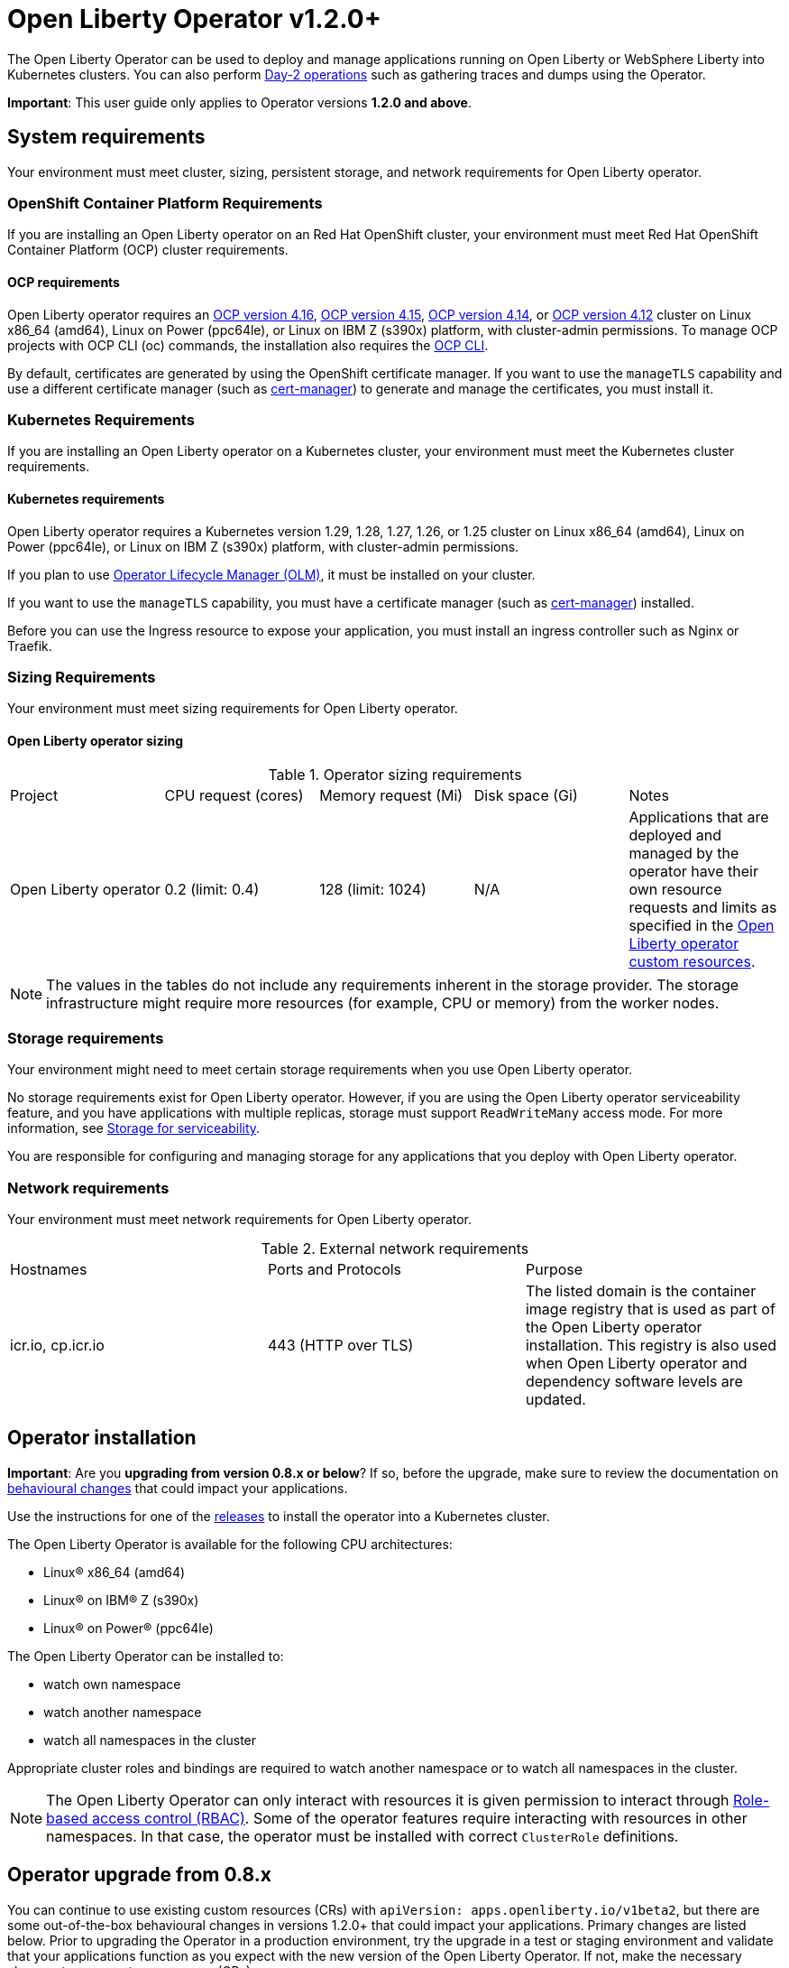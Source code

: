 = Open Liberty Operator v1.2.0+

The Open Liberty Operator can be used to deploy and manage applications running on Open Liberty or WebSphere Liberty into Kubernetes clusters. You can also perform link:++#day-2-operations++[Day-2 operations] such as gathering traces and dumps using the Operator.

**Important**: This user guide only applies to Operator versions **1.2.0 and above**.

== System requirements

Your environment must meet cluster, sizing, persistent storage, and network requirements for Open Liberty operator.

=== OpenShift Container Platform Requirements
If you are installing an Open Liberty operator on an Red Hat OpenShift cluster, your environment must meet Red Hat OpenShift Container Platform (OCP) cluster requirements.

==== OCP requirements

Open Liberty operator requires an link:++https://docs.openshift.com/container-platform/4.16/welcome/index.html++[OCP version 4.16], link:++https://docs.openshift.com/container-platform/4.15/welcome/index.html++[OCP version 4.15], link:++https://docs.openshift.com/container-platform/4.14/welcome/index.html++[OCP version 4.14], or link:++https://docs.openshift.com/container-platform/4.12/welcome/index.html++[OCP version 4.12] cluster on Linux x86_64 (amd64), Linux on Power (ppc64le), or Linux on IBM Z (s390x) platform, with cluster-admin permissions. To manage OCP projects with OCP CLI (oc) commands, the installation also requires the link:++https://docs.openshift.com/container-platform/4.9/cli_reference/openshift_cli/getting-started-cli.html++[OCP CLI].

By default, certificates are generated by using the OpenShift certificate manager. If you want to use the `manageTLS` capability and use a different certificate manager (such as link:++https://cert-manager.io/docs/installation/++[cert-manager]) to generate and manage the certificates, you must install it.

=== Kubernetes Requirements

If you are installing an Open Liberty operator on a Kubernetes cluster, your environment must meet the Kubernetes cluster requirements.

==== Kubernetes requirements
Open Liberty operator requires a Kubernetes version 1.29, 1.28, 1.27, 1.26, or 1.25 cluster on Linux x86_64 (amd64), Linux on Power (ppc64le), or Linux on IBM Z (s390x) platform, with cluster-admin permissions.

If you plan to use link:++https://olm.operatorframework.io/++[Operator Lifecycle Manager (OLM)], it must be installed on your cluster.

If you want to use the `manageTLS` capability, you must have a certificate manager (such as link:++https://cert-manager.io/docs/installation/++[cert-manager]) installed.

Before you can use the Ingress resource to expose your application, you must install an ingress controller such as Nginx or Traefik.

=== Sizing Requirements

Your environment must meet sizing requirements for Open Liberty operator.

==== Open Liberty operator sizing

.Operator sizing requirements
|===
| Project | CPU request (cores) | Memory request (Mi) | Disk space (Gi) | Notes
| Open Liberty operator | 0.2 (limit: 0.4) | 128 (limit: 1024) | N/A | Applications that are deployed and managed by the operator have their own resource requests and limits as specified in the link:#overview[Open Liberty operator custom resources].
|===

NOTE: The values in the tables do not include any requirements inherent in the storage provider. The storage infrastructure might require more resources (for example, CPU or memory) from the worker nodes.

=== Storage requirements

Your environment might need to meet certain storage requirements when you use Open Liberty operator.

No storage requirements exist for Open Liberty operator. However, if you are using the Open Liberty operator serviceability feature, and you have applications with multiple replicas, storage must support `ReadWriteMany` access mode. For more information, see link:#storage-for-serviceability[Storage for serviceability].

You are responsible for configuring and managing storage for any applications that you deploy with Open Liberty operator.

=== Network requirements

Your environment must meet network requirements for Open Liberty operator.

.External network requirements
|===
| Hostnames | Ports and Protocols | Purpose
| icr.io, cp.icr.io | 443 (HTTP over TLS) | The listed domain is the container image registry that is used as part of the Open Liberty operator installation. This registry is also used when Open Liberty operator and dependency software levels are updated. 
|===


== Operator installation

**Important**: Are you **upgrading from version 0.8.x or below**? If so, before the upgrade, make sure to review the documentation on link:++https://ibm.biz/olo-upgrade-v1++[behavioural changes] that could impact your applications.

Use the instructions for one of the link:++../deploy/releases++[releases] to install the operator into a Kubernetes cluster.

The Open Liberty Operator is available for the following CPU architectures:

- Linux&reg; x86_64 (amd64)
- Linux&reg; on IBM&reg; Z (s390x)
- Linux&reg; on Power&reg; (ppc64le)

The Open Liberty Operator can be installed to:

* watch own namespace
* watch another namespace
* watch all namespaces in the cluster

Appropriate cluster roles and bindings are required to watch another namespace or to watch all namespaces in the cluster.

NOTE: The Open Liberty Operator can only interact with resources it is given permission to interact through link:++https://kubernetes.io/docs/reference/access-authn-authz/rbac/++[Role-based access control (RBAC)]. Some of the operator features require interacting with resources in other namespaces. In that case, the operator must be installed with correct `ClusterRole` definitions.

== Operator upgrade from 0.8.x

You can continue to use existing custom resources (CRs) with `apiVersion: apps.openliberty.io/v1beta2`, but there are some out-of-the-box behavioural changes in versions 1.2.0+ that could impact your applications. Primary changes are listed below. Prior to upgrading the Operator in a production environment, try the upgrade in a test or staging environment and validate that your applications function as you expect with the new version of the Open Liberty Operator. If not, make the necessary changes to your custom resources (CRs).

- Certificate for service is automatically generated for each application to secure traffic. If `.spec.expose` is _true_, the Route is configured automatically to enable TLS by using _reencrypt_ termination. You must enable TLS within the application image. A secure TLS port (i.e. `9443`) must be specified for `.spec.service.port` field. See link:#configuring-transport-layer-security-tls-certificates[Configuring transport layer security (TLS) certificates (.spec.manageTLS)]
- Network policies are created for each application to block incoming traffic. See link:#allowing-or-limiting-incoming-traffic[Allowing or limiting incoming traffic (.spec.networkPolicy)]
- Security context is set to the most secure policy. See link:#set-privileges-and-permissions-for-a-pod-or-container[Set privileges and permissions for a pod or container (.spec.securityContext)]

[[overview]]
== Overview

The architecture of the Open Liberty Operator follows the basic controller pattern:  the Operator container with the controller is deployed into a Pod and listens for incoming resources with `Kind: OpenLibertyApplication`. Creating an `OpenLibertyApplication` custom resource (CR) triggers the Open Liberty Operator to create, update or delete Kubernetes resources needed by the application to run on your cluster.

In addition, Open Liberty Operator makes it easy to perform link:++#day-2-operations++[Day-2 operations] on an Open Liberty or WebSphere Liberty server running inside a Pod as part of an `OpenLibertyApplication` instance:
* Gather server traces using resource `Kind: OpenLibertyTrace`
* Generate server dumps using resource `Kind: OpenLibertyDump`

== Configuration

=== Custom Resource Definition (CRD)

Each instance of `OpenLibertyApplication` CR represents the application to be deployed on the cluster:

[source,yaml]
----
apiVersion: apps.openliberty.io/v1
kind: OpenLibertyApplication
metadata:
  name: my-liberty-app
spec:
  applicationImage: quay.io/my-repo/my-app:1.0
  service:
    type: ClusterIP
    port: 9080
  expose: true
  statefulSet:
    storage:
      size: 2Gi
      mountPath: "/logs"
----

The following table lists configurable fields of the `OpenLibertyApplication` CRD. For complete OpenAPI v3 representation of these values, view the files under `/deploy/releases/_<operator-version>_/kubectl/openliberty-app-crd.yaml`. For example,  the link:++../deploy/releases/0.8.2/kubectl/openliberty-app-crd.yaml++[`OpenLibertyApplication` CRD] for release `0.8.2`.

Each `OpenLibertyApplication` CR must specify `.spec.applicationImage` field. Specifying other fields is optional.

.Custom Resource Definition
|===
| Field | Description
| `affinity` | [[crd-spec-affinity]] Configures pods to run on specific nodes. For examples, see link:#limit-a-pod-to-run-on-specified-nodes[Limit a pod to run on specified nodes].
| `affinity.architecture` | An array of architectures to be considered for deployment. Their position in the array indicates preference.
| `affinity.nodeAffinity` | A YAML object that represents a link:++https://kubernetes.io/docs/reference/generated/kubernetes-api/v1.24/#nodeaffinity-v1-core++[NodeAffinity].
| `affinity.nodeAffinityLabels` | A YAML object that contains set of required labels and their values.
| `affinity.podAffinity` | A YAML object that represents a link:++https://kubernetes.io/docs/reference/generated/kubernetes-api/v1.24/#podaffinity-v1-core++[PodAffinity].
| `affinity.podAntiAffinity` | A YAML object that represents a link:++https://kubernetes.io/docs/reference/generated/kubernetes-api/v1.24/#podantiaffinity-v1-core++[PodAntiAffinity].
| `applicationImage` | The absolute name of the image to be deployed, containing the registry and the tag. On OpenShift, it can also be set to `<project name>/<image stream name>[:tag]` to reference an image from an image stream. If `<project name>` and `<tag>` values are not defined, they default to the namespace of the CR and the value of `latest`, respectively.
| `applicationName` | The name of the application this resource is part of. If not specified, it defaults to the name of the CR.
| `applicationVersion` | The current version of the application. Label `app.kubernetes.io/version` will be added to all resources when the version is defined.
| `autoscaling` | Configures the wanted resource consumption of pods. For examples, see link:#configure-multiple-application-instances-for-high-availability[Configure multiple application instances for high availability].
| `autoscaling.maxReplicas` | Required field for autoscaling. Upper limit for the number of pods that can be set by the autoscaler. It cannot be lower than the minimum number of replicas.
| `autoscaling.minReplicas`   | Lower limit for the number of pods that can be set by the autoscaler.
| `autoscaling.targetCPUUtilizationPercentage`   | Target average CPU utilization (represented as a percentage of requested CPU) over all the pods.
| `createKnativeService`   | A Boolean to toggle the creation of Knative resources and use of Knative serving. To create a Knative service, set the parameter to true. For examples, see link:#deploy-serverless-applications-with-knative[Deploy serverless applications with Knative] and link:#expose-applications-externally[Expose applications externally].
| `deployment`  | The wanted state and cycle of the deployment and resources owned by the deployment.
| `deployment.annotations`   | Annotations to be added only to the deployment and resources owned by the deployment.
| `deployment.updateStrategy`   | A field to specify the update strategy of the deployment. For examples, see link:++https://kubernetes.io/docs/concepts/workloads/controllers/deployment/#strategy++[updateStrategy]
| `deployment.updateStrategy.type`   | The type of update strategy of the deployment. The type can be set to `RollingUpdate` or `Recreate`, where `RollingUpdate` is the default update strategy.
| `dns` | DNS settings for the application pods. For more information, see link:#configure-dns-specdnspolicy-and-specdnsconfig[]
| `dns.config` | The DNS Config for the application pods.
| `dns.policy` | The DNS Policy for the application pod. Defaults to ClusterFirst.
| `disableServiceLinks`   | Disable information about services being injected into the application pod as environment variables. The default value for this field is `false`.
| `env`   | [[crd-spec-env]] An array of environment variables following the format of `{name, value}`, where value is a simple string. It may also follow the format of `{name, valueFrom}`, where valueFrom refers to a value in a `ConfigMap` or `Secret` resource. For examples, see link:#set-environment-variables-for-an-application-container[Set environment variables for an application container] and link:#override-console-logging-environment-variable-default-values[Override console logging environment variable default values].
| `envFrom`   | An array of references to `ConfigMap` or `Secret` resources containing environment variables. Keys from `ConfigMap` or `Secret` resources become environment variable names in your container. For examples, see link:#set-environment-variables-for-an-application-container[Set environment variables for an application container].
| `expose`   | A boolean that toggles the external exposure of this deployment via a Route or a Knative Route resource.
| `initContainers` | The list of link:++https://kubernetes.io/docs/reference/generated/kubernetes-api/v1.24/#container-v1-core++[Init Container] definitions.
| `manageLTPA`  | A Boolean that enables management of Lightweight Third-Party Authentication (LTPA) key sharing among Liberty containers. The default is `false`. For more information, see link:#configuring-ltpa[Configuring Lightweight Third-Party Authentication (LTPA)].
| `managePasswordEncryption` | Enable management of password encryption key sharing amongst Liberty containers. Defaults to false. For more information, see link:#manage-password-encryption[Managing Password Encryption].
| `manageTLS`   | [[crd-spec-managetls]] A boolean to toggle automatic certificate generation and mounting TLS secret into the pod. The default value for this field is `true`.
| `monitoring` | Specifies parameters for `Service Monitor`. For examples, see link:#monitor-resources[Monitor resources] and link:#specify-multiple-service-ports[Specify multiple service ports].
| `monitoring.endpoints` | A YAML snippet representing an array of link:++https://github.com/coreos/prometheus-operator/blob/main/Documentation/api.md#endpoint++[Endpoint] component from ServiceMonitor.
| `monitoring.labels` | Labels to set on link:++https://github.com/coreos/prometheus-operator/blob/main/Documentation/api.md#servicemonitor++[ServiceMonitor].
| `networkPolicy` | Defines the network policy. For examples, see link:#allowing-or-limiting-incoming-traffic[Allowing or limiting incoming traffic].
| `networkPolicy.disable` |  [[crd-spec-networkPolicy-disable]] A Boolean to disable the creation of the network policy. The default value is `false`. By default, network policies for an application are created and limit incoming traffic.
| `networkPolicy.fromLabels` | The labels of one or more pods from which incoming traffic is allowed.
| `networkPolicy.namespaceLabels` | The labels of namespaces from which incoming traffic is allowed.
| `probes` | Defines health checks on an application container to determine whether it is alive or ready to receive traffic. For examples, see link:#configure-probes[Configure probes].
| `probes.liveness` | A YAML object configuring the link:++https://kubernetes.io/docs/tasks/configure-pod-container/configure-liveness-readiness-startup-probes/#define-a-liveness-http-request++[Kubernetes liveness probe] that controls when Kubernetes needs to restart the pod.
| `probes.readiness`   | A YAML object configuring the link:++https://kubernetes.io/docs/tasks/configure-pod-container/configure-liveness-readiness-startup-probes/#define-readiness-probes++[Kubernetes readiness probe] that controls when the pod is ready to receive traffic.
| `probes.startup` | A YAML object configuring the link:++https://kubernetes.io/docs/tasks/configure-pod-container/configure-liveness-readiness-startup-probes/#define-startup-probes++[Kubernetes startup probe] that controls when Kubernetes needs to startup the pod on its first initialization.
| `pullPolicy` | The policy used when pulling the image.  One of: `Always`, `Never`, and `IfNotPresent`.
| `pullSecret` | If using a registry that requires authentication, the name of the secret containing credentials.
| `replicas` | The static number of desired replica pods that run simultaneously.
| `resources.limits.cpu` | The upper limit of CPU core. Specify integers, fractions (e.g. `0.5`), or millicores values(e.g. `100m`, where `100m` is equivalent to `.1` core).
| `resources.limits.memory` | The memory upper limit in bytes. Specify integers with suffixes: `E`, `P`, `T`, `G`, `M`, `K`, or power-of-two equivalents: `Ei`, `Pi`, `Ti`, `Gi`, `Mi`, `Ki`.
| `resources.requests.cpu` | The minimum required CPU core. Specify integers, fractions (e.g. `0.5`), or millicore values(e.g. `100m`, where `100m` is equivalent to `.1` core). Required field for autoscaling.
| `resources.requests.memory` | The minimum memory in bytes. Specify integers with one of these suffixes: `E`, `P`, `T`, `G`, `M`, `K`, or power-of-two equivalents: `Ei`, `Pi`, `Ti`, `Gi`, `Mi`, `Ki`.
| `route.annotations` | Annotations to be added to the `Route`.
| `route.certificateSecretRef` | A name of a secret that already contains TLS key, certificate and CA to be used in the `Route`. It can also contain destination CA certificate. The following keys are valid in the secret: `ca.crt`, `destCA.crt`, `tls.crt`, and `tls.key`.
| `route.host`   | Hostname to be used for the `Route`.
| `route.insecureEdgeTerminationPolicy`   | HTTP traffic policy with TLS enabled. Can be one of `Allow`, `Redirect` and `None`.
| `route.path`   | Path to be used for the `Route`.
| `route.pathType`   | Path type to be used. Required field for Ingress. See link:++https://kubernetes.io/docs/concepts/services-networking/ingress/#path-types++[Ingress path types].
| `route.termination`   | TLS termination policy. Can be one of `edge`, `reencrypt` and `passthrough`.
| `securityContext`  | A security context to control privilege and permission settings for the application container. For examples, see link:#set-privileges-and-permissions-for-a-pod-or-container[Set privileges and permissions for a pod or container]. If set, the fields of `SecurityContext` override the equivalent fields of `PodSecurityContext`. For examples, see link:++https://kubernetes.io/docs/tasks/configure-pod-container/security-context/++[Configure a Security Context for a Pod or Container].
| `securityContext.allowPrivilegeEscalation` | A Boolean that controls whether a process can gain more privileges than its parent process. This Boolean controls whether the `no_new_privs` flag is set on the container process. `AllowPrivilegeEscalation` is `true` always when the container is run as `Privileged` and has `CAP_SYS_ADMIN`.
| `securityContext.capabilities` | The capabilities to add or drop when containers are run. Defaults to the default set of capabilities that the container runtime grants.
| `securityContext.capabilities.add` | An array of added capabilities of POSIX capabilities type.
| `securityContext.capabilities.drop` | An array of removed capabilities of POSIX capabilities type.
| `securityContext.privileged` | A Boolean to specify whether to run a container in privileged mode. Processes in privileged containers are equivalent to root on the host. The default is `false`.
| `securityContext.procMount` | The type of proc mount to use for the containers. The default is `DefaultProcMount`, which uses the container runtime defaults for read-only paths and masked paths. To use `procMount`, the `ProcMountType` feature flag must be enabled.
| `securityContext.readOnlyRootFilesystem` | A Boolean to specify whether this container has a read-only root file system. The default is `false`.
| `securityContext.runAsGroup` | The GID to run the entrypoint of the container process. If unset, `runAsGroup` uses the runtime default. The value can be set in `PodSecurityContext`. If set in both `SecurityContext` and `PodSecurityContext`, the `SecurityContext` value takes precedence.
| `securityContext.runAsNonRoot` | A Boolean that specifies whether the container must run as a nonroot user. If `true`, the kubelet validates the image at run time to ensure that it does not run as UID `0` (root), and fails to start the container if it does. If unset or `false`, the validation is not performed. The value can be set in `PodSecurityContext`. If set in both `SecurityContext` and `PodSecurityContext`, the `SecurityContext` value takes precedence.
| `securityContext.runAsUser` | The UID to run the entrypoint of the container process. If unset, the default is the user that is specified in image metadata. The value can be set in `PodSecurityContext`. If set in both `SecurityContext` and `PodSecurityContext`, the `SecurityContext` value takes precedence.
| `securityContext.seLinuxOptions` | The SELinux context to be applied to the container. Its properties include `level`, `role`, `type`, and `user`. If unspecified, the container runtime allocates a random SELinux context for each container. The value can be set in `PodSecurityContext`. If set in both `SecurityContext` and `PodSecurityContext`, the `SecurityContext` value takes precedence.
| `securityContext.seccompProfile` | The `seccomp` options to use by this container. If `seccomp` options are set at both the pod and container level, the container options override the pod options.
| `securityContext.seccompProfile.localhostProfile` | A profile that is defined in a file on the node. The profile must be preconfigured on the node to work. Specify a descending path, relative to the kubelet configured `seccomp` profile location. Only set `localhostProfile` if `type` is `Localhost`.
| `securityContext.seccompProfile.type` | (Required) The kind of `seccomp` profile to use. Valid options are `Localhost` (use a profile that is defined in a file on the node), `RuntimeDefault` (use the container runtime default profile), and `Unconfined` (use no profile).
| `securityContext.windowsOptions` | The Windows specific settings to apply to all containers. If unset, the options from the `PodSecurityContext` are used. If set in both `SecurityContext` and `PodSecurityContext`, the `SecurityContext` value takes precedence. The `windowsOptions` properties include `gmsaCredentialSpec`, `gmsaCredentialSpecName`, `hostProcess`, and `runAsUserName`.
| `semeruCloudCompiler` | Configures the Semeru Cloud Compiler to handle Just-In-Time (JIT) compilation requests from the application.
| `semeruCloudCompiler.enable` | Enables the Semeru Cloud Compiler. Defaults to `false`.
| `semeruCloudCompiler.replicas` | Number of desired pods for the Semeru Cloud Compiler. Defaults to `1`.
| `semeruCloudCompiler.resources` | Resource requests and limits for the Semeru Cloud Compiler. The CPU defaults to `100m` with a limit of `2000m`. The memory defaults to `800Mi`, with a limit of `1200Mi`.
| `service` | Configures parameters for the network service of pods. For an example, see link:#specify-multiple-service-ports[Specify multiple service ports].
| `service.annotations` | Annotations to be added to the service.
| `service.bindable` | [[crd-spec-service-bindable]] A boolean to toggle whether the operator expose the application as a bindable service. Defaults to `false`.  For examples, see link:#bind-applications-with-operator-managed-backing-services[Bind applications with operator-managed backing services].
| `service.certificate` | Configure the TLS certificates for the service. The `annotations` property is available for this parameter. Set annotations on the `.spec.service.certificate.annotations` parameter to add them to the certificate.  
| `service.certificateSecretRef` | A name of a secret that already contains TLS key, certificate and CA to be mounted in the pod. The following keys are valid in the secret: `ca.crt`, `tls.crt`, and `tls.key`.
| `service.nodePort` | Node proxies this port into your service. Please note once this port is set to a non-zero value it cannot be reset to zero.
| `service.port` | The port exposed by the container.
| `service.ports` | An array consisting of service ports.
| `service.portName` | The name for the port exposed by the container.
| `service.targetPort` | The port that the operator assigns to containers inside pods. Defaults to the value of `service.port`.
| `service.type` | The Kubernetes link:++https://kubernetes.io/docs/concepts/services-networking/service/#publishing-services-service-types++[Service Type].
| `serviceability` | Specifies serviceability-related operations, such as gathering server memory dumps and server traces. For examples, see link:#storage-for-serviceability[Storage for serviceability].
| `serviceability.size` | [[crd-spec-serviceability-size]] A convenient field to request the size of the persisted storage to use for serviceability. Can be overridden by the `serviceability.volumeClaimName` property.
| `serviceability.storageClassName` | [[crd-spec-serviceability-storageClassName]] A convenient field to request the StorageClassName of the persisted storage to use for serviceability. Can be overridden by the `serviceability.volumeClaimName` property.
| `serviceability.volumeClaimName` | [[crd-spec-serviceability-volumeClaimName]] The name of the link:++https://kubernetes.io/docs/concepts/storage/persistent-volumes/#persistentvolumeclaims++[PersistentVolumeClaim] resource you created to be used for serviceability. Must be in the same namespace.
| `serviceAccountName` | Deprecated. Use link:#crd-spec-serviceAccount-name[`serviceAccount.name`] instead.
| `serviceAccount`| [[crd-spec-serviceAccount-name]] The service account to use for application deployment. If a service account name is not specified, a service account is automatically created. For examples, see link:#create-a-service-account[Configure a service account].
| `serviceAccount.mountToken` | A Boolean to toggle whether the service account's token should be mounted in the application pods. If unset or `true`, the token will be mounted.
| `serviceAccount.name` | Name of the service account to use for deploying the application.
| `sidecarContainers` | The list of `sidecar` containers. These are additional containers to be added to the pods. Note: Sidecar containers should not be named `app`.
| `sso`   | [[crd-sso]] Specifies the configuration for single sign-on providers to authenticate with. Specify sensitive fields, such as _clientId_ and _clientSecret_, for the selected providers by using the `Secret`. For examples, see link:++#configuring-single-sign-on-sso-specsso-++[Configuring Single Sign-On (SSO)].
| `sso.github.hostname`   | Specifies the host name of your enterprise GitHub, such as `github._mycompany_.com`. The default is `github.com`, which is the public GitHub.
| `sso.mapToUserRegistry`   | Specifies whether to map a user identifier to a registry user. This field applies to all providers.
| `sso.oauth2`   | The list of OAuth 2.0 providers to authenticate with. Required fields: _authorizationEndpoint_ and _tokenEndpoint_ fields. Specify sensitive fields, _clientId_  and _clientSecret_ by using the `Secret`.
| `sso.oauth2[].accessTokenHeaderName`   | Name of the header to use when an OAuth access token is forwarded.
| `sso.oauth2[].accessTokenRequired`   | Determines whether the access token that is provided in the request is used for authentication. If the field is set to true, the client must provide a valid access token.
| `sso.oauth2[].accessTokenSupported`   | Determines whether to support access token authentication if an access token is provided in the request. If the field is set to true and an access token is provided in the request, then the access token is used as an authentication token.
| `sso.oauth2[].authorizationEndpoint`   | Specifies an authorization endpoint URL for the OAuth 2.0 provider. Required field.
| `sso.oauth2[].displayName`   | The name of the social login configuration for display.
| `sso.oauth2[].groupNameAttribute`   | Specifies the name of the claim. Use its value as the user group membership.
| `sso.oauth2[].id`   | Specifies the unique ID for the provider. The default value is _oauth2_.
| `sso.oauth2[].realmName`   | Specifies the realm name for this social media.
| `sso.oauth2[].realmNameAttribute`   | Specifies the name of the claim. Use its value as the subject realm.
| `sso.oauth2[].scope`   | Specifies one or more scopes to request.
| `sso.oauth2[].tokenEndpoint`   | Specifies a token endpoint URL for the OAuth 2.0 provider. Required field.
| `sso.oauth2[].tokenEndpointAuthMethod`   | Specifies the required authentication method.
| `sso.oauth2[].userApi`   | The URL for retrieving the user information.
| `sso.oauth2[].userApiType`   | Indicates which specification to use for the user API.
| `sso.oauth2[].userNameAttribute`   | Specifies the name of the claim. Use its value as the authenticated user principal.
| `sso.oidc` | The list of OpenID Connect (OIDC) providers with which to authenticate. Each list item provides an OIDC client configuration. List items must include the `discoveryEndpoint` field. Specify sensitive fields, such as `clientId` and `clientSecret`, for the selected providers by using the `Secret`.
| `sso.oidc[].discoveryEndpoint`   | Specifies a discovery endpoint URL for the OpenID Connect provider. Required field.
| `sso.oidc[].displayName`   | The name of the social login configuration for display.
| `sso.oidc[].groupNameAttribute`   | Specifies the name of the claim. Use its value as the user group membership.
| `sso.oidc[].hostNameVerificationEnabled`   | Specifies whether to enable host name verification when the client contacts the provider.
| `sso.oidc[].id`   | The unique ID for the provider. Default value is _oidc_.
| `sso.oidc[].realmNameAttribute`   | Specifies the name of the claim. Use its value as the subject realm.
| `sso.oidc[].scope`   | Specifies one or more scopes to request.
| `sso.oidc[].tokenEndpointAuthMethod`   | Specifies the required authentication method.
| `sso.oidc[].userInfoEndpointEnabled`   | Specifies whether the UserInfo endpoint is contacted.
| `sso.oidc[].userNameAttribute`   | Specifies the name of the claim. Use its value as the authenticated user principal.
| `sso.redirectToRPHostAndPort`   | Specifies a callback protocol, host and port number, such as https://myfrontend.mycompany.com. This field applies to all providers. 
| `statefulSet` | The wanted state and cycle of stateful applications. For examples, see link:#persist-resources[Persist resources].
| `statefulSet.annotations`   | Annotations to be added only to the StatefulSet and resources owned by the StatefulSet.
| `statefulSet.storage.mountPath` | The directory inside the container where this persisted storage will be bound to.
| `statefulSet.storage.size` | A convenient field to set the size of the persisted storage. Can be overridden by the `storage.volumeClaimTemplate` property. Operator will create a `StatefulSet` instead of a `Deployment` when `storage` is configured. For examples, see link:#persist-resources[Persist resources].
| `statefulSet.storage.volumeClaimTemplate` | A YAML object representing a link:++https://kubernetes.io/docs/concepts/workloads/controllers/statefulset/#components++[volumeClaimTemplate] component of a `StatefulSet`.
| `statefulSet.updateStrategy`   | A field to specify the update strategy of the StatefulSet. For examples, see link:++https://kubernetes.io/docs/concepts/workloads/controllers/statefulset/#update-strategies++[updateStrategy]
| `statefulSet.updateStrategy.type`   | The type of update strategy of the StatefulSet. The type can be set to `RollingUpdate` or `OnDelete`, where `RollingUpdate` is the default update strategy.
| `tolerations` | Tolerations to be added to application pods. Tolerations allow the scheduler to schedule pods on nodes with matching taints. For more information, see link:#configure-tolerations[Configure tolerations].
| `topologySpreadConstraints` | Configures topology spread constraints for the application instance and if applicable, the Semeru Cloud Compiler instance. For examples, see link:#constrain-how-pods-are-spread-between-nodes-and-zones-spectopologyspreadconstraints[Constrain how pods are spread between nodes and zones].
| `topologySpreadConstraints.constraints` | A YAML array that represents a list of link:++https://kubernetes.io/docs/reference/generated/kubernetes-api/v1.24/#topologyspreadconstraint-v1-core++[TopologySpreadConstraints].
| `topologySpreadConstraints.disableOperatorDefaults` | Disables the default TopologySpreadConstraints set by the operator. Defaults to `false`. By default, pods of the application instance are (preferably) spread across zones and nodes with a `maxSkew` of 1. If applicable, pods of the Semeru Cloud Compiler instance are also (preferably) spread across zones and nodes with a `maxSkew` of 1.
| `volumeMounts` | A YAML object representing a link:++https://kubernetes.io/docs/concepts/storage/volumes/++[pod volumeMount]. For examples, see link:#persist-resources[Persist Resources].
| `volumes` | A YAML object representing a link:++https://kubernetes.io/docs/concepts/storage/volumes++[pod volume].
|===

=== Basic usage

Use official link:++https://github.com/OpenLiberty/ci.docker#container-images++[Open Liberty images and guidelines] to create your application image.

Use the following CR to deploy your application image to a Kubernetes environment:

[source,yaml]
----
apiVersion: apps.openliberty.io/v1
kind: OpenLibertyApplication
metadata:
  name: my-liberty-app
spec:
  applicationImage: quay.io/my-repo/my-app:1.0
----

The `applicationImage` value must be defined in `OpenLibertyApplication` CR. On OpenShift, the operator tries to find an image stream name with the `applicationImage` value. The operator falls back to the registry lookup if it is not able to find any image stream that matches the value. If you want to distinguish an image stream called `my-company/my-app` (project: `my-company`, image stream name: `my-app`) from the Docker Hub `my-company/my-app` image, you can use the full image reference as `docker.io/my-company/my-app`.

To get information on the deployed CR, use either of the following:

[source,yaml]
----
oc get olapp my-liberty-app
oc get olapps my-liberty-app
oc get openlibertyapplication my-liberty-app
----

=== Viewing operator application status

An application administrator can view the status of an application that is deployed in a container. To get information about the deployed custom resource (CR), use a CLI or the Red Hat OpenShift console.

* link:#status-types-for-status-condition[Status types for `.status.condition`]
* link:#viewing-status-with-the-cli[Viewing status with the CLI]
* link:#viewing-status-with-the-red-hat-openshift-console[Viewing status with the Red Hat OpenShift console]

==== Status types for `.status.condition` [[status-types-for-status-condition]]
The status types for the `.status.condition` parameter in the `OpenLibertyApplication` CR are `Ready`, `ResourcesReady`, `Reconciled`.

*Reconciled*

  - Indicates whether the current version of the operator successfully processed the configurations in the CR.

*ResourcesReady*

  - Indicates whether the application resources created and managed by the operator are ready.

*Ready*

  - Indicates the overall status of the application. If true, the application configuration was reconciled and its resource are in ready state.

==== Viewing status with the CLI [[viewing-status-with-the-cli]]

To use the CLI to get information about a deployed CR, run a `kubectl get` or `oc get` command.

To run kubectl commands, you need the Kubernetes command line tool or the Red Hat OpenShift command-line interface (CLI). To run oc commands, you need the Red Hat OpenShift CLI.

In the following get commands, replace `my-liberty-app` with your CR name. Run any one of the commands. `olapp` and `olapps` are short names for `openlibertyapplication` and `openlibertyapplications`.

* Run any of the following `kubectl get` commands.

[source,sh]
----
kubectl get olapp my-liberty-app
kubectl get olapps my-liberty-app
kubectl get openlibertyapplication my-liberty-app
----

* Run any of the following `oc get` commands.

[source,sh]
----
oc get olapp my-liberty-app
oc get olapps my-liberty-app
oc get openlibertyapplication my-liberty-app
----

The results of the command resemble the following.
[source,sh]
----
NAME             IMAGE                       EXPOSED   RECONCILED   RESOURCESREADY   READY   AGE
my-liberty-app   quay.io/my-repo/my-app:1.0            True         True             True    18m
----

The value in the `READY` column is `True` when the application is successfully installed. If the value in the `READY` column is not `True`, see link:++troubleshooting.adoc++[Troubleshooting Open Liberty operators].

==== Viewing status with the Red Hat OpenShift console [[viewing-status-with-the-red-hat-openshift-console]]

To use the Red Hat OpenShift console to get information about a deployed CR, view the deployed `OpenLibertyApplication` instance and inspect the `.status` section.

[source,yaml]
----
status:
  conditions:
    - lastTransitionTime: '2022-05-10T15:59:04Z'
      status: 'True'
      type: Reconciled
    - lastTransitionTime: '2022-05-10T15:59:16Z'
      message: 'Deployment replicas ready: 3/3'
      reason: MinimumReplicasAvailable
      status: 'True'
      type: ResourcesReady
    - lastTransitionTime: '2022-05-10T15:59:16Z'
      message: Application is reconciled and resources are ready.
      status: 'True'
      type: Ready
  imageReference: 'quay.io/my-repo/my-app:1.0'
  references:
    svcCertSecretName: my-liberty-app-svc-tls-ocp
  versions:
    reconciled: 1.0.0
  observedGeneration: 1
----

If the `.status.conditions.type` Ready type does not have a status of `True`, see link:++troubleshooting.adoc++[Troubleshooting Open Liberty operators].

The value of the `.status.versions.reconciled` parameter is the version of the operand that is deployed into the cluster after the reconcile loop completes.

At the end of the reconcile loop, the operator will also update the `.status.observedGeneration` parameter to match the value of `.metadata.generation`. 

[[operator-config-map]]
=== Operator ConfigMap

The `ConfigMap` named `open-liberty-operator` is used for configuring Liberty operator managed resources. It is created once when the operator starts and is located in the operator's installed namespace.

NOTE: For OCP users, the `AllNamespaces` install mode designates `openshift-operators` as the operator's installed namespace.

This is a sample operator `ConfigMap` that would get generated when the operator is installed and running in the `test-namespace` namespace.

[source,yaml]
----
kind: ConfigMap
apiVersion: v1
metadata:
  name: open-liberty-operator
  namespace: test-namespace
data:
  certManagerCACertDuration: 8766h
  certManagerCertDuration: 2160h
  defaultHostname: ''
----

And here is the set of descriptions corresponding to each configurable field.

.Operator ConfigMap data fields
|===
| Field | Description
| `certManagerCACertDuration` | The cert-manager issued CA certificate's duration before expiry in link:++https://pkg.go.dev/time#ParseDuration++[Go `time.Duration`] string format. The default value is `8766h` (1 year). To learn more about this field see link:#generating-certificates-with-certificate-manager[Generating certificates with certificate manager].
| `certManagerCertDuration` |  The cert-manager issued service certificate's duration before expiry in link:++https://pkg.go.dev/time#ParseDuration++[Go `time.Duration`] string format. The default value is `2160h` (90 days). To learn more about this field see link:#generating-certificates-with-certificate-manager[Generating certificates with certificate manager].
| `defaultHostname` | The default hostname for the `OpenLibertyApplication` Route or Ingress URL when `.spec.expose` is set to `true`. To learn more about this field see link:#expose-applications-externally[Expose applications externally].
|===



=== Operator configuration examples [[operator-configuration-examples]]

Open Liberty Operator builds upon link:#common-component-documentation[components] from the generic link:++https://github.com/application-stacks/runtime-component-operator++[Runtime Component Operator] and provides additional features to customize your Open Liberty applications.

==== Open Liberty Operator Components

* link:#override-console-logging-environment-variable-default-values[Override console logging environment variable default values] (`.spec.env`) image:images/docs_openliberty_logo.png[OL,20] 
* link:#configuring-single-sign-on-sso[Configuring single sign-on (SSO)] (`.spec.sso`) image:images/docs_openliberty_logo.png[OL,20] 
* link:#storage-for-serviceability[Storage for serviceability] (`.spec.serviceability`) image:images/docs_openliberty_logo.png[OL,20]
* link:#configuring-ltpa[Configuring Lightweight Third-Party Authentication (LTPA)] (`.spec.manageLTPA`) image:images/docs_openliberty_logo.png[OL,20]
* link:#manage-password-encryption[Managing password encryption] (`.spec.managePasswordEncryption`) image:images/docs_openliberty_logo.png[OL,20]


==== Common Components [[common-component-documentation]]

* link:#reference-image-streams[Reference image streams] (`.spec.applicationImage`)
* link:#create-a-service-account[Configure service account] (`.spec.serviceAccount`)
* link:#add-or-change-labels[Add or change labels] (`.metadata.labels`)
* link:#add-annotations[Add annotations] (`.metadata.annotations`)
* link:#set-environment-variables-for-an-application-container[Set environment variables for an application container] (`.spec.env` or `.spec.envFrom`)
* link:#setting-up-basic-authentication-credentials-by-using-environment-variables[Setting up basic authentication credentials by using environment variables] (`.spec.envFrom[].secretRef`)
* link:#configure-multiple-application-instances-for-high-availability[Configure multiple application instances for high availability] (`.spec.replicas` or `.spec.autoscaling`)
* link:#set-privileges-and-permissions-for-a-pod-or-container[Set privileges and permissions for a pod or container] (`.spec.securityContext`)
* link:#persist-resources[Persist resources] (`.spec.statefulSet` and `.spec.volumeMounts`)
* link:#monitor-resources[Monitor resources] (`.spec.monitoring`)
* link:#specify-multiple-service-ports[Specify multiple service ports] (`.spec.service.port*` and `.spec.monitoring.endpoints`)
* link:#configure-probes[Configure probes] (`.spec.probes`)
* link:#deploy-serverless-applications-with-knative[Deploy serverless applications with Knative] (`.spec.createKnativeService`)
* link:#expose-applications-externally[Expose applications externally] (`.spec.expose`, `.spec.createKnativeService`, `.spec.route`)
* link:#allowing-or-limiting-incoming-traffic[Allowing or limiting incoming traffic] (`.spec.networkPolicy`)
* link:#bind-applications-with-operator-managed-backing-services[Bind applications with operator-managed backing services] (`.status.binding.name` and `.spec.service.bindable`)
* link:#limit-a-pod-to-run-on-specified-nodes[Limit a pod to run on specified nodes] (`.spec.affinity`)
* link:#constrain-how-pods-are-spread-between-nodes-and-zones-spectopologyspreadconstraints[Constrain how pods are spread between nodes and zones] (`.spec.topologySpreadConstraints`)
* link:#configuring-transport-layer-security-tls-certificates[Configuring transport layer security (TLS) certificates]

  - link:#generating-certificates-with-certificate-manager[Generating certificates with certificate manager]
  - link:#generating-certificates-with-red-hat-openshift-service-ca[Generating certificates with Red Hat OpenShift service CA] (`.spec.service.annotations`)
  - link:#specifying-certificates-for-a-secret-route-and-service[Specifying certificates for a secret Route and Service] (`.spec.service.certificateSecretRef` and `.spec.route.certificateSecretRef`) 
* link:#configure-tolerations-spectolerations[Configure tolerations (`.spec.tolerations`)]
* link:#configure-dns-specdnspolicy-and-specdnsconfig[Configure DNS (`.spec.dns.policy` and `.spec.dns.config`)]

=== Override console logging environment variable default values (`.spec.env`) image:images/docs_openliberty_logo.png[OL,30] [[override-console-logging-environment-variable-default-values]]

The Open Liberty operator sets environment variables that are related to console logging by default. You can override the console logging default values with your own values in your CR link:#crd-spec-env[`.spec.env`] list.


.Default Environment Variables
|===
| Name                           | Value
| `WLP_LOGGING_CONSOLE_LOGLEVEL` | info
| `WLP_LOGGING_CONSOLE_SOURCE`   | message,accessLog,ffdc,audit
| `WLP_LOGGING_CONSOLE_FORMAT`   | json
|===

To override default values for the console logging environment variables, set your preferred values manually in your CR `.spec.env` list. For information about values that you can set, see the Open Liberty link:++https://openliberty.io/docs/ref/config/logging.html++[logging] documentation.

The following example shows a CR `.spec.env` list that sets nondefault values for the console logging environment variables.

[source,yaml]
----
spec:
  applicationImage: quay.io/my-repo/my-app:1.0
  env:
    - name: WLP_LOGGING_CONSOLE_FORMAT
      value: "DEV"
    - name: WLP_LOGGING_CONSOLE_SOURCE
      value: "messages,trace,accessLog"
    - name: WLP_LOGGING_CONSOLE_LOGLEVEL
      value: "error"
----

For more information about overriding variable default values, see link:#set-environment-variables-for-an-application-container[Set environment variables for an application container (`.spec.env` or `.spec.envFrom`)].


[[configuring-single-sign-on-sso]]
=== Configuring single sign-on (SSO) (`.spec.sso`) image:images/docs_openliberty_logo.png[OL,30]

An administrator can configure single sign-on (SSO) for Open Liberty operators to authenticate and manage users. Authentication can be delegated to external providers, such as Google, Facebook, LinkedIn, Twitter, GitHub, or any OpenID Connect (OIDC) or OAuth 2.0 clients.

==== Procedure
1. Configure and build the application image with single sign-on following the instructions in link:++https://github.com/OpenLiberty/ci.docker#container-images++[Open Liberty images and guidelines] and then link:++https://github.com/OpenLiberty/ci.docker/blob/main/SECURITY.md#single-sign-on-configuration++[Configuring Security: Single Sign-On configuration].
2. Complete one of these choices to configure SSO in your operator.
  - link:#configuring-sso-with-specified-client-ids-and-secrets[Configuring SSO with specified client IDs and secrets]
  - link:#configuring-sso-automatic-registration-with-oidc-providers[Configuring SSO automatic registration with OIDC providers]
  - link:#configuring-multiple-oidc-and-oauth-2-0-providers[Configuring multiple OIDC and OAuth 2.0 providers]

[[configuring-sso-with-specified-client-ids-and-secrets]]
==== Configuring SSO with specified client IDs and secrets 

The operator can specify a client ID and secret in advance. A disadvantage to this configuration is that the client ID and secret must be supplied for registration repetitively, rather than link:#configuring-sso-automatic-registration-with-oidc-providers[automatically with the provider administrator supplying the information] needed for registration one time.

1. Create a secret that specifies sensitive information such as client IDs, client secrets, and tokens for the login providers you selected in application image.
Create the `Secret` named `OpenLibertyApplication_name-olapp-sso` in the same namespace as the `OpenLibertyApplication` instance. In the following sample snippets, `OpenLibertyApplication` is named `my-app`, so the secret must be named `my-app-olapp-sso`. Both are in the same namespace called `demo`. 

- The keys within the `Secret` must follow the `_provider_name_-_sensitive_field_name_` naming pattern. For example, `google-clientSecret`. Instead of a `-` character in between, you can also use `.` or `_`. For example, `oauth2_userApiToken`.
+
[source,yaml]
----
  apiVersion: v1
  kind: Secret
  metadata:
    # Name of the secret should be in this format: <OpenLibertyApplication_name>-olapp-sso
    name: my-app-olapp-sso
    # Secret must be created in the same namespace as the OpenLibertyApplication instance
    namespace: demo
  type: Opaque
  data:
    # The keys must be in this format: <provider_name>-<sensitive_field_name>
    github-clientId: bW9vb29vb28=
    github-clientSecret: dGhlbGF1Z2hpbmdjb3c=
    twitter-consumerKey: bW9vb29vb28=
    twitter-consumerSecret: dGhlbGF1Z2hpbmdjb3c=
    oidc-clientId: bW9vb29vb28=
    oidc-clientSecret: dGhlbGF1Z2hpbmdjb3c=
    oauth2-clientId: bW9vb29vb28=
    oauth2-clientSecret: dGhlbGF1Z2hpbmdjb3c=
    oauth2-userApiToken: dGhlbGF1Z2hpbmdjb3c=
----
- The operator watches for the creation and deletion of the SSO secret and any updates to it. Adding, updating, or removing keys from the secret are passed down to the application automatically.

2. Configure single sign-on in the OpenLibertyApplication custom resource (CR). At minimum, set the `.spec.sso: {}` field so that the operator can pass the values from the secret to your application. Refer to the link:#crd-sso[OpenLibertyApplication CR] for more SSO configurations.

3. Configure secured `Service` and secured `Route` with necessary certificates. Refer to link:#specifying-certificates-for-a-secret-route-and-service[Certificates] for more information.

4. To automatically trust certificates from popular identity providers, including social login providers such as Google and Facebook, set the `SEC_TLS_TRUSTDEFAULTCERTS` environment variable to `true`. To automatically trust certificates issued by the Kubernetes cluster, set environment variable `SEC_IMPORT_K8S_CERTS` to `true`. Alternatively, you can include the necessary certificates manually when building application image or mounting them using a volume when you deploy your application.
+
[source,yaml]
----
spec:
  applicationImage: quay.io/my-repo/my-app:1.0
  env:
    - name: SEC_TLS_TRUSTDEFAULTCERTS
      value: "true"
    - name: SEC_IMPORT_K8S_CERTS
      value: "true"
  sso:
    redirectToRPHostAndPort: https://redirect-url.mycompany.com
    github:
      hostname: github.mycompany.com
    oauth2:
      - authorizationEndpoint: specify-required-value
        tokenEndpoint: specify-required-value
    oidc:
      - discoveryEndpoint: specify-required-value
  service:
    certificateSecretRef: mycompany-service-cert
    port: 9443
    type: ClusterIP
  expose: true
  route:
    certificateSecretRef: mycompany-route-cert
    termination: reencrypt
----

[[configuring-sso-automatic-registration-with-oidc-providers]]
==== Configuring SSO automatic registration with OIDC providers

The operator can request a client ID and client secret from providers, rather than requiring them in advance. This ability can simplify deployment, as the provider administrator can supply the information that is needed for registration one time, instead of supplying client IDs and secrets repetitively. The callback URL from the provider to the client is supplied by the operator, so doesn't need to be known in advance.

1. Add attributes that are named `_provider_name_-_autoreg-field_name_` to the Kubernetes secret.
First, the operator makes an https request to the `.spec.sso.oidc[].discoveryEndpoint` field to obtain URLs for subsequent REST calls. Next, it makes other REST calls to the provider and obtains a client ID and client secret. The Kubernetes secret is updated with the obtained values.

2. For Red Hat® Single Sign-on (RH-SSO), you can set the `.spec.sso.oidc[].userNameAttribute` field to `preferred_username` to obtain the user ID that was used to log in. For IBM Security Verify, set the field to `given_name`.
The following example secret is tested on Red Hat OpenShift® with RH-SSO and IBM® Security Verify.
+
[source,yaml]
----
apiVersion: v1
kind: Secret
metadata:
  # Name of the secret should be in this format: <OpenLibertyApplication_name>-olapp-sso
  name: my-app-olapp-sso
  # Secret must be created in the same namespace as the OpenLibertyApplication instance
  namespace: demo
type: Opaque
data:
  # base64 encode the data before entering it here.
  #
  # Leave the clientId and secret out, registration will obtain them and update their values.
  # oidc-clientId
  # oidc-clientSecret
  #
  # Reserved: <provider>-autoreg-RegisteredClientId and RegisteredClientSecret
  # are used by the operator to store a copy of the clientId and clientSecret values.
  #
  # Automatic registration attributes have -autoreg- after the provider name.
  #
  # Red Hat Single Sign On requires an initial access token for registration.
  oidc-autoreg-initialAccessToken: xxxxxyyyyy
  #
  # IBM Security Verify requires a special clientId and clientSecret for registration.
  # oidc-autoreg-initialClientId: bW9vb29vb28=
  # oidc-autoreg-initialClientSecret: dGhlbGF1Z2hpbmdjb3c=
  #
  # Optional: Grant types are the types of OAuth flows the resulting clients will allow
  # Default is authorization_code,refresh_token. Specify a comma separated list.
  # oidc-autoreg-grantTypes: base64 data goes here
  #
  # Optional: Scopes limit the types of information about the user that the provider will return.
  # Default is openid,profile. Specify a comma-separated list.
  # oidc-autoreg-scopes: base64 data goes here
  #
  # Optional: To skip TLS certificate checking with the provider during registration, specify insecureTLS as true. 
  # Default is false.
  # oidc-autoreg-insecureTLS: dHJ1ZQ==
----


[[configuring-multiple-oidc-and-oauth-2-0-providers]]
==== Configuring multiple OIDC and OAuth 2.0 providers

You can authenticate with multiple OIDC and OAuth 2.0 providers.

1. Configure and build application image with multiple OIDC or OAuth 2.0 providers.
For example, set the provider name in your Dockerfile. The provider name must be unique and must contain only alphanumeric characters.
+
[source,Dockerfile]
----
ARG SEC_SSO_PROVIDERS="google oidc:provider1,provider2 oauth2:provider3,provider4"
----

2. Use the provider name in an SSO `Secret` to specify its client ID and secret.
For example, the following `Secret` sets `provider1-clientSecret: dGhlbGF1Z2hpbmdjb3c=` for a client ID and secret.

+
[source,yaml]
----
apiVersion: v1
kind: Secret
metadata:
  # Name of the secret should be in this format: <OpenLibertyApplication_name>-olapp-sso
  name: my-app-olapp-sso
  # Secret must be created in the same namespace as the OpenLibertyApplication instance
  namespace: demo
type: Opaque
data:
  # The keys must be in this format: <provider_name>-<sensitive_field_name>
  google-clientId: xxxxxxxxxxxxx
  google-clientSecret: yyyyyyyyyyyyyy
  provider1-clientId: bW9vb29vb28=
  provider1-clientSecret: dGhlbGF1Z2hpbmdjb3c=
  provider2-autoreg-initialClientId: bW9vb29vb28=
  provider2-autoreg-initialClientSecret: dGhlbGF1Z2hpbmdjb3c=
  provider3-clientId: bW9vb29vb28=
  provider3-clientSecret: dGhlbGF1Z2hpbmdjb3c=
  provider4-clientId: bW9vb29vb28=
  provider4-clientSecret: dGhlbGF1Z2hpbmdjb3c=
----

3. Configure a field for each corresponding provider in the `OpenLibertyApplication` CR. Use one or both of the `.spec.sso.oidc[].id` and `.spec.sso.oauth2[].id` fields.

+
[source,yaml]
----
sso:
  oidc:
    - id: provider1
      discoveryEndpoint: specify-required-value
    - id: provider2
      discoveryEndpoint: specify-required-value
  oauth2:
    - id: provider3
      authorizationEndpoint: specify-required-value
      tokenEndpoint: specify-required-value
    - id: provider4
      authorizationEndpoint: specify-required-value
      tokenEndpoint: specify-required-value
----

[[storage-for-serviceability]]
=== Storage for serviceability (`.spec.serviceability`) image:images/docs_openliberty_logo.png[OL,30]

The operator provides single storage for serviceability.

The operator makes it easy to use a single storage for link:#day-2-operations[Day-2 Operations] that are related to serviceability, such as gathering link:#day-2-trace[server traces] or link:#day-2-dump[server dumps]. The single storage is shared by all pods of a `OpenLibertyApplication` instance. You don't need to mount a separate storage for each pod.

Your cluster must be configured to automatically bind the link:++https://kubernetes.io/docs/concepts/storage/persistent-volumes/#persistentvolumeclaims++[PersistentVolumeClaim] (PVC) to a PersistentVolume or you must bind it manually.

You can specify the size of the persisted storage to request with the link:#crd-spec-serviceability-size[`.spec.serviceability.size`] parameter.

[source,yaml]
----
spec:
  applicationImage: quay.io/my-repo/my-app:1.0
  serviceability:
    size: 1Gi
----

You can specify which storage class to request with the link:#crd-spec-serviceability-storageClassName[`.spec.serviceability.storageClassName`] parameter if you don’t want to use the default storage class. The operator automatically creates a `PersistentVolumeClaim` with the specified size and access mode `ReadWriteMany`. It is mounted at `/serviceability` inside all pods of the `OpenLibertyApplication` instance.

Alternatively, you can create the PersistentVolumeClaim and specify its name with the link:#crd-spec-serviceability-volumeClaimName[`.spec.serviceability.volumeClaimName`] parameter. You must create it in the same namespace as the `OpenLibertyApplication` instance.


[source,yaml]
----
apiVersion: apps.openliberty.io/v1
kind: OpenLibertyApplication
metadata:
  name: my-liberty-app
spec:
  applicationImage: quay.io/my-repo/my-app:1.0
  serviceability:
    size: 1Gi
----

You can also create the `PersistentVolumeClaim` yourself and specify its name using `.spec.serviceability.volumeClaimName` field. You must create it in the same namespace as the `OpenLibertyApplication` instance.

[source,yaml]
----
apiVersion: apps.openliberty.io/v1
kind: OpenLibertyApplication
metadata:
  name: my-liberty-app
spec:
  applicationImage: quay.io/my-repo/my-app:1.0
  serviceability:
    volumeClaimName: my-pvc
----

_Once a `PersistentVolumeClaim` is created by operator, its size can not be updated. It will not be deleted when serviceability is disabled or when the `OpenLibertyApplication` is deleted._

[[reference-image-streams]]
=== Reference image streams (`.spec.applicationImage`) 

To deploy an image from an image stream, you must specify a **`.spec.applicationImage`** field in your CR.

[source,yaml]
----
spec:
  applicationImage: my-namespace/my-image-stream:1.0
----

The previous example looks up the `1.0` tag from the `my-image-stream` image stream in the `my-namespace` project and populates the CR `.status.imageReference` field with the exact referenced image similar to the following one: `image-registry.openshift-image-registry.svc:5000/my-namespace/my-image-stream@sha256:*`. The operator watches the specified image stream and deploys new images as new ones are available for the specified tag.

To reference an image stream, the `.spec.applicationImage` field must follow the `<project name>/<image stream name>[:<tag>]` format. If `<project name>` or `<tag>` is not specified, the operator defaults the values to the namespace of the CR and the value of `latest`, respectively. For example, the `applicationImage: my-image-stream` configuration is the same as the `applicationImage: my-namespace/my-image-stream:latest` configuration.

The Operator tries to find an image stream name first with the `<project name>/<image stream name>[:<tag>]` format and falls back to the registry lookup if it is not able to find any image stream that matches the value.

NOTE: This feature is only available if you are running on Red Hat OpenShift. The operator requires `ClusterRole` permissions if the image stream resource is in another namespace.


[[configuring-ltpa]]
=== Configuring Lightweight Third-Party Authentication (LTPA) (`.spec.manageLTPA`) image:images/docs_openliberty_logo.png[OL,30]

Lightweight Third-Party Authentication (LTPA) provides SSO configuration to authenticate users to access applications. With LTPA, cryptographic keys enable and disable user details that pass between servers for authentication. To complete authentication, an LTPA token is generated. The LTPA token is signed with cryptographic keys, stores the user details, and has an expiration time. When authentication is complete, the LTPA token passes to other servers through cookies for web sources when SSO is enabled.

Open Liberty operator can generate and manage an LTPA key for applications. By default, this functionality is disabled. Set the `.spec.manageLTPA` parameter to `true` in each OpenLibertyApplication custom resource to enable this functionality.

A single LTPA key is used per each namespace and is shared with microservices and applications in a namespace. A password is generated and encrypted to secure the LTPA key. The LTPA key and the password are stored in a Kubernetes Secret resource with the `app.kubernetes.io/name=olo-managed-ltpa label`.

To revoke the LTPA key, delete the Kubernetes Secret resource with the `app.kubernetes.io/name=olo-managed-ltpa` label in the namespace. A new LTPA key and password is then generated and used with applications in the namespace. When `.spec.manageLTPA` is enabled with `.spec.managePasswordEncryption`, the Liberty Operator encrypts the password of the LTPA key with the specified password encryption key. For more information on LTPA, see link:https://openliberty.io/docs/latest/single-sign-on.html#_ltpa[Single sign-on (SSO)].

NOTE: LTPA support from Liberty Operator version 1.3 continues to work as before. The LTPA key that is generated with Liberty Operator version 1.3 remains used. +
 +
When any OpenLibertyApplication CR enables the `.spec.managePasswordEncryption` parameter in the namespace, the LTPA key is regenerated. The new LTPA key is shared between OpenLibertyApplication CR instances with and without `.spec.managePasswordEncryption`.

==== LTPA prerequisites

The Liberty server must allow configuration drop-ins. The following configuration must not be set on the server. Otherwise, the manageLTPA functionality does not work.

[source,xml]
----
<config updateTrigger="disabled"/>
----

Enable the link:++https://openliberty.io/docs/latest/reference/feature/appSecurity-5.0.html++[Application Security] feature in the Liberty server configuration for the application.

[[manage-password-encryption]]
=== Managing Password Encryption (`.spec.managePasswordEncryption`) image:images/docs_openliberty_logo.png[OL,30]

NOTE: Only available for operator version v1.4.0+

The `managePasswordEncryption` function allows management of password encryption key sharing among Liberty containers. Encrypting a password makes it difficult for someone to recover a password without the password encryption key.

The Liberty Operator can manage password encryption key sharing among Liberty containers. To enable password encryption support, create a Secret named `wlp-password-encryption-key` in the same namespace as the OpenLibertyApplication CR instance. Within the secret, the encryption key must be specified by using `passwordEncryptionKey`. All CR instances that enable password encryption share the encryption key in the namespace.
[source,yaml]
----
apiVersion: v1
kind: Secret
metadata:
  name: wlp-password-encryption-key
type: Opaque
stringData:
  passwordEncryptionKey: randomkey
----

Set `.spec.managePasswordEncryption` to true in the CR.
[source,yaml]
----
spec:
  managePasswordEncryption: true
----

The Liberty Operator handles mounting the password encryption key into the application pod and enables the necessary Liberty server configuration to use it.

When `.spec.manageLTPA` is enabled with `.spec.managePasswordEncryption`, the Liberty Operator encrypts the password of the LTPA key with the password encryption key you specified.

NOTE: Encrypt all other passwords that are in a Liberty server configuration and uses AES encryption by using the password encryption key that you specify in the Secret named `wlp-password-encryption-key`. Liberty servers cannot decrypt the passwords if the passwords are not encrypted. For more information about how to obfuscate passwords for Liberty, see the link:https://openliberty.io/docs/latest/reference/command/securityUtility-encode.html[`securityUtility` encode command].

[[managing-password-encryption-prereqs]]
=== Managing Password Encryption prerequisites
The Liberty server must allow configuration drop-ins. The following configuration must not be set on the server. Otherwise, the `managePasswordEncryption` function does not work.
[source,xml]
----
<config updateTrigger="disabled"/>
----

[[create-a-service-account]]
=== Configure a service account (`.spec.serviceAccount`)

The operator can create a `ServiceAccount` resource when deploying an `OpenLibertyApplication` custom resource (CR). If `.spec.serviceAccount.name` is not specified in a CR, the operator creates a service account with the same name as the CR (e.g. `my-app`).

NOTE: `.spec.serviceAccountName` is now deprecated. The operator still looks up the value of `.spec.serviceAccountName`, but you must switch to using `.spec.serviceAccount.name`.

You can set `.spec.serviceAccount.mountToken` to disable mounting the service account token into the application pods. By default, the service account token is mounted. This configuration applies to either the default service account that the operator creates or to the custom service account that you provide.

If applications require specific permissions but still want the operator to create a `ServiceAccount`, users can still manually create a role binding to bind a role to the service account created by the operator. To learn more about Role-based access control (RBAC), see Kubernetes link:++https://kubernetes.io/docs/reference/access-authn-authz/rbac/++[documentation].

[[add-or-change-labels]]
=== Add or change labels (`.metadata.labels`)

By default, the operator adds the following labels into all resources created
for an `OpenLibertyApplication` CR:

.Open Liberty operator label default values
|===
| Label                          | Default value                  | Description

| `app.kubernetes.io/instance`   | `metadata.name`                | A unique name or identifier for this component. You cannot change the default.
| `app.kubernetes.io/name`       | `metadata.name`                | A name that represents this component.
| `app.kubernetes.io/managed-by` | `open-liberty-operator`   | The tool that manages this component.
| `app.kubernetes.io/component`  | `backend`                      | The type of component that is created. For a full list, see the link:++https://github.com/gorkem/app-labels/blob/master/labels-annotation-for-openshift.adoc#labels++[Red Hat OpenShift documentation].
| `app.kubernetes.io/part-of`    | `applicationName`              | The name of the higher-level application that this component is a part of. If the component is not a stand-alone application, configure this label.
| `app.kubernetes.io/version`    | `version`                      | The version of the component.
|===

You can add new labels or overwrite existing labels, excluding the `app.kubernetes.io/instance` label. To set labels, specify them in your CR as key-value pairs in the `.metadata.labels` field.

[source,yaml]
----
metadata:
  name: my-app
  labels:
    my-label-key: my-label-value
spec:
  applicationImage: quay.io/my-repo/my-app:1.0
----

After the initial deployment of the CR, any changes to its labels are applied only if a `spec` field is updated.

When running in Red Hat OpenShift, there are additional labels and annotations that are standard on the platform. Overwrite defaults where applicable and add any labels from the link:++https://github.com/redhat-developer/app-labels/blob/master/labels-annotation-for-openshift.adoc#labels++[Red Hat OpenShift list] that are not set by default using the previous instructions.

[[add-annotations]]
=== Add annotations (`.metadata.annotations`)

To add new annotations into all resources created for a `OpenLibertyApplication`, specify them in your CR as key-value pairs in the `.metadata.annotations` field. Annotations in a CR override any annotations specified on a resource, except for the annotations set on `Service` with `.spec.service.annotations`.

[source,yaml]
----
metadata:
  name: my-app
  annotations:
    my-annotation-key: my-annotation-value
spec:
  applicationImage: quay.io/my-repo/my-app:1.0
----

After the initial deployment of `OpenLibertyApplication`, any changes to its annotations are applied only when one of the fields from `spec` is updated.

When running in Red Hat OpenShift, there are additional annotations that are standard on the platform. Overwrite defaults where applicable and add any labels from the link:++https://github.com/gorkem/app-labels/blob/master/labels-annotation-for-openshift.adoc#labels++[Red Hat OpenShift list] that are not set by default using the previous instructions.

[[set-environment-variables-for-an-application-container]]
=== Set environment variables for an application container (`.spec.env` or `.spec.envFrom`)

To set environment variables for your application container, specify `.spec.env` or `.spec.envFrom` fields in a CR. The environment variables can come directly from key-value pairs, `ConfigMap`, or `Secret`. The environment variables set by the `.spec.env` or `.spec.envFrom` fields override any environment variables that are specified in the container image.

Use `.spec.envFrom` to define all data in a `ConfigMap` or a `Secret` as environment variables in a container. Keys from `ConfigMap` or `Secret` resources become environment variable names in your container. The following CR sets key-value pairs in `.spec.env` and `.spec.envFrom` fields.

[source,yaml]
----
spec:
  applicationImage: quay.io/my-repo/my-app:1.0
  env:
    - name: DB_NAME
      value: "database"
    - name: DB_PORT
      valueFrom:
        configMapKeyRef:
          name: db-config
          key: db-port
    - name: DB_USERNAME
      valueFrom:
        secretKeyRef:
          name: db-credential
          key: adminUsername
    - name: DB_PASSWORD
      valueFrom:
        secretKeyRef:
          name: db-credential
          key: adminPassword
  envFrom:
    - configMapRef:
        name: env-configmap
    - secretRef:
        name: env-secrets
----

For another example that uses `.spec.envFrom[].secretRef`, see link:#setting-up-basic-authentication-credentials-by-using-environment-variables[Setting up basic authentication credentials by using environment variables].

[[setting-up-basic-authentication-credentials-by-using-environment-variables]]
=== Setting up basic authentication credentials by using environment variables (`.spec.envFrom[].secretRef`) 

An administrator can use the `username` and `password` container environment variables for basic authentication credentials.

1. Create a secret with your wanted `username` and `password` values in your Kubernetes cluster.
2. Modify your `OpenLibertyApplication` CR to add a `.spec.envFrom` parameter definition that references your `Secret`.
For example, add the following `.spec.envFrom[].secretRef` parameter to your CR and replace `_basic-auth_` with your secret.
+
[source,yaml]
----
spec:
  envFrom:
   - secretRef:
      name: basic-auth
----
3. Ensure that your application container can access the `Secret`.

The `.spec.envFrom` configuration sets two environment variables for your application container, `username` and `password`, and uses the `username` and `password` values in your secret.

[[configure-multiple-application-instances-for-high-availability]]
=== Configure multiple application instances for high availability (`.spec.replicas` or `.spec.autoscaling`)

To run multiple instances of your application for high availability, use the `.spec.replicas` field for multiple static instances or the `.spec.autoscaling` field for auto-scaling, which autonomically creates or deletes instances based on resource consumption. The `.spec.autoscaling`.maxReplicas and `.spec.resources.requests.cpu` fields are required for auto-scaling.

[[set-privileges-and-permissions-for-a-pod-or-container]]
=== Set privileges and permissions for a pod or container (`.spec.securityContext`)

A security context controls privilege and permission settings for a pod or application container. By default, the operator sets several `.spec.securityContext` parameters for an application container as shown in the following example.

[source,yaml]
----
spec:
  containers:
    - name: app
      securityContext:
        capabilities:
          drop:
            - ALL
        privileged: false
        runAsNonRoot: true
        readOnlyRootFilesystem: false
        allowPrivilegeEscalation: false
        seccompProfile:
          type: RuntimeDefault
----
To override the default values or set more parameters, change the `.spec.securityContext` parameters, for example:

[source,yaml]
----
spec:
  applicationImage: quay.io/my-repo/my-app:1.0
  securityContext:
    readOnlyRootFilesystem: true
    runAsUser: 1001
    seLinuxOptions:
      level: "s0:c123,c456"
----
For more information, see link:++https://kubernetes.io/docs/tasks/configure-pod-container/security-context/#set-the-security-context-for-a-container++[Set the security context for a Container]. For more information about security context parameters, see link:++https://kubernetes.io/docs/reference/generated/kubernetes-api/v1.19/#securitycontext-v1-core++[SecurityContext v1 core].

NOTE: If your Kubernetes cluster does not generate a user ID and `.spec.securityContext.runAsUser` is not specified, the user ID defaults to the value in the image metadata. If the image does not have a user ID specified either, you will have to assign a user ID through  `.spec.securityContext.runAsUser` to meet `.spec.securityContext.runAsNonRoot` requirement.

[[persist-resources]]
=== Persist resources (`.spec.statefulSet` and `.spec.volumeMounts`) 
If storage is specified in the `OpenLibertyApplication` CR, the operator can create a `StatefulSet` and `PersistentVolumeClaim` for each pod. If storage is not specified, `StatefulSet` resource is created without persistent storage.

The following CR definition uses `.spec.statefulSet.storage` to provide basic storage. The operator creates a `StatefulSet` with the size of `1Gi` that mounts to the `/data` folder.
[source,yaml]
----
spec:
  applicationImage: quay.io/my-repo/my-app:1.0
  statefulSet:
    storage:
      size: 1Gi
      mountPath: "/data"
----
An Open Liberty operator CR definition can provide more advanced storage. With the following CR definition, the operator creates a `PersistentVolumeClaim` called `pvc` with the size of `1Gi` and `ReadWriteOnce` access mode. The operator enables users to provide an entire `.spec.statefulSet.storage.volumeClaimTemplate` for full control over the automatically created `PersistentVolumeClaim`. To persist to more than one folder, the CR definition uses the `.spec.volumeMounts` field instead of `.spec.statefulSet.storage.mountPath`.
[source,yaml]
----
spec:
  applicationImage: quay.io/my-repo/my-app:1.0
  volumeMounts:
  - name: pvc
    mountPath: /data_1
    subPath: data_1
  - name: pvc
    mountPath: /data_2
    subPath: data_2
  statefulSet:
    storage:
      volumeClaimTemplate:
        metadata:
          name: pvc
        spec:
          accessModes:
          - "ReadWriteMany"
          storageClassName: 'glusterfs'
          resources:
            requests:
              storage: 1Gi
----

NOTE: After `StatefulSet` is created, the persistent storage and `PersistentVolumeClaim` cannot be added or changed.

The following CR definition does not specify storage and creates `StatefulSet` resources without persistent storage. You can create `StatefulSet` resources without storage if you require only ordering and uniqueness of a set of pods.

[source,yaml]
----
spec:
  applicationImage: quay.io/my-repo/my-app:1.0
  statefulSet: {}
----

[[monitor-resources]]
=== Monitor resources (`.spec.monitoring`)

An Open Liberty operator can create a `ServiceMonitor` resource to integrate with Prometheus Operator.

NOTE: The operator monitoring does not support integration with Knative Service. Prometheus Operator is required to use `ServiceMonitor`.

At minimum, provide a label for Prometheus set on `ServiceMonitor` objects. In the following example, the `.spec.monitoring` label is `apps-prometheus`.

[source,yaml]
----
spec:
  applicationImage: quay.io/my-repo/my-app:1.0
  monitoring:
    labels:
       app-prometheus: ''
    endpoints:
    - interval: '30s'
      basicAuth:
        username:
          key: username
          name: metrics-secret
        password:
          key: password
          name: metrics-secret
      tlsConfig:
        insecureSkipVerify: true
----

For more advanced monitoring, set many `ServiceMonitor` parameters such as authentication secret with link:++https://github.com/prometheus-operator/prometheus-operator/blob/main/Documentation/api.md#endpoint++[Prometheus Endpoint].

[source,yaml]
----
spec:
  applicationImage: quay.io/my-repo/my-app:1.0
  monitoring:
    labels:
       app-prometheus: ''
    endpoints:
    - interval: '30s'
      basicAuth:
        username:
          key: username
          name: metrics-secret
        password:
          key: password
          name: metrics-secret
      tlsConfig:
        insecureSkipVerify: true
----

[[specify-multiple-service-ports]]
=== Specify multiple service ports (`.spec.service.port*` and `.spec.monitoring.endpoints`)

To provide multiple service ports in addition to the primary service port, configure the primary service port with the `.spec.service.port`, `.spec.service.targetPort`, `.spec.service.portName`, and `.spec.service.nodePort` fields. The primary port is exposed from the container that runs the application and the port values are used to configure the Route (or Ingress), Service binding and Knative service.

To specify an alternative port for Service Monitor, use the `.spec.monitoring.endpoints` field and specify either the `port` or `targetPort` field, otherwise it defaults to the primary port.

Specify the primary port with the `.spec.service.port` field and additional ports with the `.spec.service.ports` field as shown in the following example.

[source,yaml]
----
spec:
  applicationImage: quay.io/my-repo/my-app:1.0
  service:
    type: NodePort
    port: 9080
    portName: http
    targetPort: 9080
    nodePort: 30008
    ports:
      - port: 9443
        name: https
  monitoring:
    endpoints:
      - basicAuth:
          password:
            key: password
            name: metrics-secret
          username:
            key: username
            name: metrics-secret
        interval: 5s
        port: https
        scheme: HTTPS
        tlsConfig:
          insecureSkipVerify: true
    labels:
      app-monitoring: 'true'
----

[[configure-probes]]
=== Configure probes (`.spec.probes`)
Probes are health checks on an application container to determine whether it is alive or ready to receive traffic. The Open Liberty operator has startup, liveness, and readiness probes.

Probes are not enabled in applications by default. To enable a probe with the default values, set the probe parameters to `{}`. The following example enables all 3 probes to use default values.

[source,yaml]
----
spec:
  probes:
    startup: {}
    liveness: {}
    readiness: {}
----

The following code snippet shows the default values for the **startup** probe (`.spec.probes.startup`).
[source,yaml]
----
httpGet:
  path: /health/started
  port: 9443
  scheme: HTTPS
timeoutSeconds: 2
periodSeconds: 10
failureThreshold: 20
----

The following code snippet shows the default values for the **liveness** probe (`.spec.probes.liveness`).
[source,yaml]
----
httpGet:
  path: /health/live
  port: 9443
  scheme: HTTPS
initialDelaySeconds: 60
timeoutSeconds: 2
periodSeconds: 10
failureThreshold: 3
----

The following code snippet shows the default values for the **readiness** probe (`.spec.probes.readiness`).
[source,yaml]
----
httpGet:
  path: /health/ready
  port: 9443
  scheme: HTTPS
initialDelaySeconds: 10
timeoutSeconds: 2
periodSeconds: 10
failureThreshold: 10
----

To override a default value, specify a different value. The following example overrides a liveness probe initial delay default of `60` seconds and sets the initial delay to `90` seconds.
[source,yaml]
----
spec:
  probes:
    liveness:
      initialDelaySeconds: 90
----

When a probe **initialDelaySeconds** parameter is set to `0`, the default value is used. To set a probe initial delay to `0`, define the probe instead of using the default probe. The following example overrides the default value and sets the initial delay to `0`.

[source,yaml]
----
spec:
  probes:
    liveness:
      httpGet:
        path: "/health/live"
        port: 9443
      initialDelaySeconds: 0
----

[[deploy-serverless-applications-with-knative]]
=== Deploy serverless applications with Knative (`.spec.createKnativeService`)

If link:++https://knative.dev/docs/++[Knative] is installed on a Kubernetes cluster, to deploy serverless applications with Knative on the cluster, the operator creates a link:++https://github.com/knative/serving/blob/main/docs/spec/spec.md#service++[Knative Service] resource which manages the entire life cycle of a workload. To create a Knative service, set `.spec.createKnativeService` to `true`.

[source,yaml]
----
spec:
  applicationImage: quay.io/my-repo/my-app:1.0
  createKnativeService: true
----

The operator creates a Knative service in the cluster and populates the resource with applicable `OpenLibertyApplication` fields. Also, it ensures non-Knative resources such as Kubernetes `Service`, `Route`, and `Deployment` are deleted.


The CRD fields that can populate the Knative service resource include `.spec.applicationImage`, `.spec.serviceAccountName`, `.spec.probes.liveness`, `.spec.probes.readiness`, `.spec.service.port`, `.spec.volumes`, `.spec.volumeMounts`, `.spec.env`, `.spec.envFrom`, `.spec.pullSecret` and `.spec.pullPolicy`. Startup probe is not fully supported by Knative, thus `.spec.probes.startup` does not apply when Knative service is enabled.

When using private registries with Knative / OpenShift Serverless  `.spec.pullSecret` must be specified. OpenShift global
pull secret can not be used to provide registry credentials to Knative Services.


For details on how to configure Knative for tasks such as enabling HTTPS connections and setting up a custom domain, see the link:++https://knative.dev/docs/serving/++[Knative documentation].

Autoscaling fields in `OpenLibertyApplication` are not used to configure Knative Pod Autoscaler (KPA). To learn how to configure KPA, see link:++https://knative.dev/docs/serving/configuring-the-autoscaler/++[Configuring the Autoscaler].

[[expose-applications-externally]]
=== Expose applications externally (`.spec.expose`, `.spec.createKnativeService`, `.spec.route`)

Expose an application externally with a Route, Knative Route, or Ingress resource.

To expose an application externally with a route in a non-Knative deployment, set `.spec.expose` to true.

The operator creates a secured route based on the application service when link:#crd-spec-managetls[`.spec.manageTLS`] is enabled. To use custom certificates, see information about link:#specifying-certificates-for-a-secret-route-and-service[`.spec.service.certificateSecretRef` and `.spec.route.certificateSecretRef`].

[source,yaml]
----
spec:
  applicationImage: quay.io/my-repo/my-app:1.0
  expose: true
----

To expose an application externally with Ingress in a non-Knative deployment, complete the following steps.

1. To use the `Ingress` resource to expose your cluster, install an `Ingress` controller such a Nginx or Traefik.
2. Ensure that a `Route` resource is not on the cluster. The Ingress resource is created only if the `Route` resource is not available on the cluster.
3. To use the `Ingress` resource, set the `defaultHostName` variable in the link:#operator-config-map[Operator ConfigMap] object to a hostname such as `mycompany.com`.
4. Enable TLS. Generate a certificate and specify the secret that contains the certificate with the `.spec.route.certificateSecretRef` field.
+
[source,yaml]
----
spec:
  applicationImage: quay.io/my-repo/my-app:1.0
  expose: true
  route:
    certificateSecretRef: mycompany-tls
----
5. Specify `.spec.route.annotations` to configure the `Ingress` resource. Annotations such as Nginx, HAProxy, Traefik, and others are specific to the `Ingress` controller implementation.
The following example specifies annotations, an existing TLS secret, and a custom hostname.

[source,yaml]
----
spec:
  applicationImage: quay.io/my-repo/my-app:1.0
  expose: true
  route:
    annotations:
      # You can use this annotation to specify the name of the ingress controller to use.
      # You can install multiple ingress controllers to address different types of incoming traffic such as an external or internal DNS.
      kubernetes.io/ingress.class: "nginx"

      # The following nginx annotation enables a secure pod connection:
      nginx.ingress.kubernetes.io/ssl-redirect: true
      nginx.ingress.kubernetes.io/backend-protocol: "HTTPS"

      # The following traefik annotation enables a secure pod connection:
      traefik.ingress.kubernetes.io/service.serversscheme: https

    # Use a custom hostname for the Ingress
    host: app-v1.mycompany.com
    # Reference a pre-existing TLS secret:
    certificateSecretRef: mycompany-tls
----

To expose an application as a Knative service, set link:#deploy-serverless-applications-with-knative[`.spec.createKnativeService`] and `.spec.expose` to `true`. The operator creates an unsecured Knative route. To configure secure HTTPS connections for your Knative deployment, see link:++https://knative.dev/docs/serving/using-a-tls-cert/++[Configuring HTTPS with TLS certificates].

[source,yaml]
----
spec:
  applicationImage: quay.io/my-repo/my-app:1.0
  createKnativeService: true
  expose: true
----

[[allowing-or-limiting-incoming-traffic]]
=== Allowing or limiting incoming traffic (`.spec.networkPolicy`)

By default, network policies for an application isolate incoming traffic.

* The default network policy created for applications that are not exposed limits incoming traffic to pods in the same namespace that are part of the same application. Traffic is limited to only the ports that are configured by the service. By default, traffic will be exposed to `.spec.service.targetPort` when specified and otherwise fallback to using the `.spec.service.port`. Using the same logic, traffic will be exposed for each additional `targetPort` or `port` provided in the `.spec.service.ports[]` array.
* Red Hat OpenShift supports network policies by default. For exposed applications on Red Hat OpenShift, the network policy allows incoming traffic from the Red Hat OpenShift ingress controller on the ports in the service configuration. The network policy also allows incoming traffic from the Red Hat OpenShift monitoring stack.
* For exposed applications on other Kubernetes platforms, the network policy allows incoming traffic from any pods in any namespace on the ports in the service configuration. For deployments to other Kubernetes platforms, ensure that your network plug-in supports the Kubernetes network policies.

To disable the creation of network policies for an application, set link:#crd-spec-networkPolicy-disable[`.spec.networkPolicy.disable`] to `true`.

[source,yaml]
----
spec:
  networkPolicy:
    disable: true
----

You can change the network policy to allow incoming traffic from specific namespaces or pods. By default, `.spec.networkPolicy.namespaceLabels` is set to the same namespace to which the application is deployed, and `.spec.networkPolicy.fromLabels` is set to pods that belong to the same application specified by `.spec.applicationName`. The following example allows incoming traffic from pods that are labeled with the `frontend` role and are in the same namespace.

[source,yaml]
----
spec:
  networkPolicy:
    fromLabels:
      role: frontend
----

The following example allows incoming traffic from pods that belong to the same application in the `example` namespace.

[source,yaml]
----
spec:
  networkPolicy:
    namespaceLabels:
      kubernetes.io/metadata.name: example
----

The following example allows incoming traffic from pods that are labeled with the `frontend` role in the `example` namespace.

[source,yaml]
----
spec:
  networkPolicy:
    namespaceLabels:
      kubernetes.io/metadata.name: example
    fromLabels:
      role: frontend
----

[[bind-applications-with-operator-managed-backing-services]]
=== Bind applications with operator-managed backing services (`.status.binding.name` and `.spec.service.bindable`)

The link:++https://github.com/redhat-developer/service-binding-operator++[Service Binding Operator] enables application developers to bind applications together with operator-managed backing services. If the Service Binding Operator is installed on your cluster, you can bind applications by creating a `ServiceBindingRequest` custom resource.

You can configure an Open Liberty application to behave as a link:++https://github.com/k8s-service-bindings/spec#provisioned-service++[Provisioned Service] that is defined by the link:++https://github.com/k8s-service-bindings/spec++[Service Binding Specification]. According to the specification, a Provisioned Service resource must define a `.status.binding.name` that refers to a `Secret`. To expose your application as a Provisioned Service, set the link:#crd-spec-service-bindable[`.spec.service.bindable`] field to a value of true. The operator creates a _binding secret_ that is named `CR_NAME-expose-binding` and adds the `host`, `port`, `protocol`, `basePath`, and `uri` entries to the secret.

To override the default values for the entries in the binding secret or to add new entries to the secret, create an _override secret_ that is named `CR_NAME-expose-binding-override` and add any entries to the secret. The operator reads the content of the override secret and overrides the default values in the binding secret.

After an Open Liberty application is exposed as a Provisioned Service, a service binding request can refer to the application as a backing service.

The instructions that follow show how to bind Open Liberty applications as services or producers to other workloads (such as pods or deployments). 

NOTE: Two Open Liberty applications that are deployed through the Open Liberty Operator cannot be bound.


- Set up the Service Binding operator to access Open Liberty applications.
By default, the Service Binding operator does not have permission to interact with Open Liberty applications that are deployed through the Open Liberty operator. You must create two RoleBindings to give the Service Binding operator view and edit access for Open Liberty applications.

1. In the Red Hat OpenShift dashboard, navigate to *User Management* > *RoleBindings*.
2. Select *Create binding*.
3. Set the *Binding type* to `Cluster-wide role binding` (`ClusterRoleBinding`).
4. Enter a name for the binding. Choose a name that is related to service bindings and view access for Open Liberty applications.
5. For the role name, enter `openlibertyapplications.apps.openliberty.io-v1-view`.
6. Set the *Subject* to `ServiceAccount`.
7. A *Subject namespace* menu appears. Select `openshift-operators`.
8. In the *Subject name* field, enter `service-binding-operator`.
9. Click *Create*.

+
Now that you have set up the first role binding, navigate to the `RoleBindings` list and click *Create binding* again. Set up edit access by using the following instructions.

10. Set *Binding type* to `Cluster-wide role binding` (`ClusterRoleBinding`).
11. Enter a name for the binding. Choose a name that is related to service bindings and edit access for Open Liberty applications.
12. In the *Role name* field, enter `openlibertyapplications.apps.openliberty.io-v1-edit`.
13. Set *Subject* to `ServiceAccount`.
14. In the *Subject namespace* list, select `openshift-operators`.
15. In the *Subject name* field, type `service-binding-operator`.
16. Click *Create*.

+ 
Service bindings from Open Liberty applications (or "services") to pods or deployments (or "workloads") now succeed. After a binding is made, the bound workload restarts or scales to mount the binding secret to `/bindings` in all containers.

- Set up a service binding by using the Red Hat method. For more information, see the link:++https://docs.openshift.com/container-platform/4.12/applications/connecting_applications_to_services/getting-started-with-service-binding.html#getting-started-with-service-binding++[Red Hat documentation] or the link:++https://developers.redhat.com/articles/2022/03/11/binding-workloads-services-made-easier-service-binding-operator-red-hat?_ga=2.71595863.551583477.1682431368-578520176.1682431368#use_the_service_binding_operator++[Red Hat tutorial].

1. On the Red Hat OpenShift web dashboard, click *Administrator* in the sidebar and select *Developer*.
2. In the Topology view for the current namespace, hover over the border of the Open Liberty application to be bound as a service, and drag an arrow to the Pod or Deployment workload. A tooltip appears entitled Create Service Binding.
3. The Create Service Binding window opens. Change the name to value that is fewer than 63 characters. The Service Binding operator might fail to mount the secret as a volume if the name exceeds 63 characters.
4. Click *Create*.
5. A sidebar opens. To see the status of the binding, click the name of the secret and then scroll until the status appears.
6. Check the pod/deployment workload and verify that a volume is mounted. You can also open a terminal session into a container and run `ls /bindings`.

- Set up a service binding using the Spec API Tech Preview / Community method.

+
This method is newer than the Red Hat method but achieves the same results. You must add a label to your Open Liberty application, such as `app=frontend`, if it does not have any unique labels. Set the binding to use a label selector so that the Service Binding operator looks for an Open Liberty application with a specific label.

1. Install the Service Binding operator by using the Red Hat OpenShift Operator Catalog.
2. Select *Operators* > *Installed Operators* and set the namespace to the same one used by both your Open Liberty application and pod/deployment workload.
3. Open the Service Binding (Spec API Tech Preview) page.
4. Click Create *ServiceBinding*.
5. Choose a short name for the binding. Names that exceed 63 characters might cause the binding secret volume mount to fail.
6. Expand the *Service* section.
7. In the *Api Version* field, enter `apps.openliberty.io/v1`.
8. In the *Kind* field, enter `OpenLibertyApplication`.
9. In the *Name* field, enter the name of your application. You can get this name from the list of applications on the Open Liberty operator page.
10. Expand the *Workload* section.
11. Set the *Api Version* field to the value of apiVersion in your target workload YAML. For example, if the workload is a deployment, the value is `apps/v1`.
12. Set the Kind field to the value of kind in your target workload YAML. For example, if the workload is a deployment, the value is `Deployment`.
13. Expand the *Selector* subsection, and then expand the *Match Expressions* subsection.
14. Click *Add Match Expression*.
15. In the *Key* field, enter the label key that you set earlier. For example, for the label `app=frontend`, the key is `app`).
16. In the *Operator* field, enter `Exists`.
17. Expand the *Values* subsection and click *Add Value*.
18. In the *Value* field, enter the label value that you set earlier. For example, if using the label `app=frontend`, the value is `frontend`.
19. Click *Create*.
20. Check the Pod/Deployment workload and verify that a volume is mounted, either by scrolling down or by opening a terminal session into a container and running `ls /bindings`.

[[limit-a-pod-to-run-on-specified-nodes]]
=== Limit a pod to run on specified nodes (`.spec.affinity`) 
Use link:#crd-spec-affinity[`.spec.affinity`] to constrain a Pod to run only on specified nodes.

To set required labels for pod scheduling on specific nodes, use the `.spec.affinity.nodeAffinityLabels` field.

[source,yaml]
----
spec:
  applicationImage: quay.io/my-repo/my-app:1.0
  affinity:
    nodeAffinityLabels:
      customNodeLabel: label1, label2
      customNodeLabel2: label3
----

The following example requires a `large` node type and preferences for two zones, which are named `zoneA` and `zoneB`.

[source,yaml]
----
metadata:
  name: my-app
  namespace: test
spec:
  applicationImage: quay.io/my-repo/my-app:1.0
  affinity:
    nodeAffinity:
      requiredDuringSchedulingIgnoredDuringExecution:
        nodeSelectorTerms:
        - matchExpressions:
          - key:  node.kubernetes.io/instance-type
            operator: In
            values:
            - large
      preferredDuringSchedulingIgnoredDuringExecution:
      - weight: 60
        preference:
          matchExpressions:
          - key: topology.kubernetes.io/zone
            operator: In
            values:
            - zoneA
      - weight: 20
        preference:
          matchExpressions:
          - key: topology.kubernetes.io/zone
            operator: In
            values:
            - zoneB
----

Use pod affinity and anti-affinity to constrain which nodes your pod is eligible to be scheduled based on labels on pods that are already running on the node rather than based on labels on node.

The following example shows that pod affinity is required and that the pods for `Service-A` and `Service-B` must be in the same zone. Through pod anti-affinity, it is preferable not to schedule `Service_B` and `Service_C` on the same host.

[source,yaml]
----
metadata:
  name: Service-B
  namespace: test
spec:
  applicationImage: quay.io/my-repo/my-app:1.0
  affinity:
    podAffinity:
      requiredDuringSchedulingIgnoredDuringExecution:
      - labelSelector:
          matchExpressions:
          - key: service
            operator: In
            values:
            - Service-A
        topologyKey: topology.kubernetes.io/zone
    podAntiAffinity:
      preferredDuringSchedulingIgnoredDuringExecution:
      - weight: 100
        podAffinityTerm:
          labelSelector:
            matchExpressions:
            - key: service
              operator: In
              values:
              - Service-C
          topologyKey: kubernetes.io/hostname
----

[[constrain-how-pods-are-spread-between-nodes-and-zones-spectopologyspreadconstraints]]
=== Constrain how pods are spread between nodes and zones (`.spec.topologySpreadConstraints`)

Use the `.spec.topologySpreadConstraints` YAML object to specify constraints on how pods of the application instance (and if enabled, the Semeru Cloud Compiler instance) are spread between nodes and zones of the cluster.

Using the `.spec.topologySpreadConstraints.constraints` field, you can specify a list of Pod link:++https://kubernetes.io/docs/concepts/scheduling-eviction/topology-spread-constraints/#topologyspreadconstraints-field++[TopologySpreadConstraints] to be added, such as in the example below:
[source,yaml]
----
spec:
  topologySpreadConstraints:
    constraints:
      - maxSkew: 1
        topologyKey: kubernetes.io/hostname
        whenUnsatisfiable: ScheduleAnyway
        labelSelector:
          matchLabels:
            app.kubernetes.io/instance: example
----

By default, the operator will add the following Pod topology spread constraints on the application instance's pods (and if applicable, the Semeru Cloud Compiler instance's pods). The default behaviour is to constrain the spread of pods which are owned by the same application instance (or Semeru Cloud Compiler generation instance), denoted by `<instance name>` with a `maxSkew` of `1`.
[source,yaml]
----
- maxSkew: 1
  topologyKey: kubernetes.io/hostname
  whenUnsatisfiable: ScheduleAnyway
  labelSelector:
    matchLabels:
      app.kubernetes.io/instance: <instance name>
- maxSkew: 1
  topologyKey: topology.kubernetes.io/zone
  whenUnsatisfiable: ScheduleAnyway
  labelSelector:
    matchLabels:
      app.kubernetes.io/instance: <instance name>
----

To remove the operator's default topology spread constraints from above, set the `.spec.topologySpreadConstraints.disableOperatorDefaults` flag to `true`.

[source, yaml]
----
spec:
  topologySpreadConstraints:
    disableOperatorDefaults: true
----

Alternatively, override each constraint manually by creating a new TopologySpreadConstraint under `.spec.topologySpreadConstraints.constraints` for each `topologyKey` you want to modify.

NOTE: When using the `disableOperatorDefaults: true` flag. If cluster-level default constraints are not enabled, by default, the K8s scheduler will use its own internal default Pod topology spread constraints as outlined in https://kubernetes.io/docs/concepts/scheduling-eviction/topology-spread-constraints/#internal-default-constraints.

[[configuring-transport-layer-security-tls-certificates]]
=== Configuring transport layer security (TLS) certificates 

An administrator can configure TLS certificates to secure applications that run on Kubernetes-based clusters. By default, the operator generates certificates. Instead, an administrator can specify certificates for the Route and Service.

By default, the `OpenLibertyApplication` link:#crd-spec-managetls[`.spec.manageTLS`] parameter is set to `true` and the operator attempts to generate certificates and mount them to the pod at `/etc/x509/certs`. You must enable TLS within your application image to use this capability. Port `9443` is used as the default service port. If your `OpenLibertyApplication` custom resource specifies the port explicitly using `.spec.service.port` field then make sure its value is set to the secure TLS port. Specifying `9080` as the value for `.spec.service.port` can cause the application to not work properly. If `.spec.expose` is set to `true`, the Route also is configured automatically to enable TLS by using `reencrypt` termination. This configuration ensures end-to-end encryption from an external source to the application or pod.

To change this default configuration, see the following sections.

* link:#generating-certificates-with-certificate-manager[Generating certificates with certificate manager]
* link:#generating-certificates-with-red-hat-openshift-service-ca[Generating certificates with Red Hat OpenShift service CA (`.spec.service.annotations`)]
* link:#specifying-certificates-for-a-secret-route-and-service[Specifying certificates for a secret Route and Service (`.spec.service.certificateSecretRef` and `.spec.route.certificateSecretRef`)] 

NOTE: If your application CR sets `.spec.manageTLS` to `false`, then the operator does not manage the certificate. You must provide your own TLS certificates and configure probes, monitoring, routes, and other parameters.


[[configure-dns-specdnspolicy-and-specdnsconfig]]
=== Configure DNS (`.spec.dns.policy` and `.spec.dns.config`)

NOTE: Only available for operator version v1.4.0+

DNS can be configured in OpenLibertyApplication CR by using the `.spec.dns.policy` field or the `.spec.dns.config` field. The `.spec.dns.policy` field is the DNS policy for the application pod and defaults to the `ClusterFirst` policy. The `.spec.dns.config` field is the DNS config for the application pod.
Kubernetes supports the following pod-specific DNS policies. The following policies can be specified by using the `.spec.dns.policy` field:

* `Default`: The pod inherits the name resolution configuration from the node that the pods run on.
* `ClusterFirst`: Any DNS query that does not match the configured cluster domain suffix, such as www.kubernetes.io, is forwarded to an upstream name server by the DNS server. Cluster administrators can have extra stub-domain and upstream DNS servers configured.
* `ClusterFirstWithHostNet`: Set the DNS policy to `ClusterFirstWithHostNet` if the pod runs with `hostNetwork`. Pods running with `hostNetwork` and set to the `ClusterFirst` policy behaves like the `Default` policy.

NOTE: `ClusterFirstWithHostNet` is not supported on Windows. For more information, see link:https://kubernetes.io/docs/concepts/services-networking/dns-pod-service/#dns-windows[DNS Resolution on Windows].

* `None`: A pod can ignore DNS settings from the Kubernetes environment. All DNS settings are provided by using the `.spec.dns.config` field of OpenLibertyApplication CR.

For more information, see link:https://kubernetes.io/docs/tasks/administer-cluster/dns-custom-nameservers/[Customizing DNS Service].

NOTE: `Default` is not the default DNS policy. If `.spec.dns.policy` is not explicitly specified, then `ClusterFirst` is used.

DNS Config allows users more control over the DNS settings for an application Pod.

The `.spec.dns.config` field is optional and it can work with any `.spec.dns.policy` settings. However, when a `.spec.dns.policy` is set to `None`, the `.spec.dns.config` field must be specified.

The following properties are specified within the `.spec.dns.config` field:

* `.spec.dns.config.nameservers`: a list of IP addresses that are used as DNS servers for the Pod. Up to 3 IP addresses are specified. When `.spec.dns.policy` is set to `None`, the list must contain at least one IP address, otherwise this property is optional. The servers that are listed are combined to the base name servers generated from the specified DNS policy with duplicate addresses removed.
* `.spec.dns.config.searches`: a list of DNS search domains for hostname lookup in the Pod. This property is optional. When specified, the provided list is merged into the base search domain names that are generated from the chosen DNS policy. Duplicate domain names are removed. Kubernetes allows up to 32 search domains.
* `.spec.dns.config.options`: an optional list of objects where each object must have a name property and can have a value property. The contents in this property are merged to the options generated from the specified DNS policy. Duplicate entries are removed.
[source,yaml]
----
spec:
  dns:
    policy: "None"
    config:
      nameservers:
        - 192.0.2.1 # this is an example
      searches:
        - ns1.svc.cluster-domain.example
        - my.dns.search.suffix
      options:
        - name: ndots
          value: "2"
        - name: edns0
----

For more information on DNS, see link:https://kubernetes.io/docs/concepts/services-networking/dns-pod-service/[the Kubernetes DNS documentation].

[[configure-tolerations]]
=== Configure tolerations (`.spec.tolerations`)

NOTE: Only available for operator version v1.4.0+

Node affinity is a property that attracts pods to a set of nodes either as a preference or a hard requirement. However, taints allow a node to repel a set of pods.

Tolerations are applied to pods and allow a scheduler to schedule pods with matching taints. The scheduler also link:https://kubernetes.io/docs/concepts/scheduling-eviction/pod-priority-preemption/[evaluates other parameters] as part of its function.

Taints and tolerations work together to help ensure that application pods are not scheduled onto inappropriate nodes. If one or more taints are applied to a node, the node cannot accept any pods that do not tolerate the taints.

Tolerations can be configured in OpenLibertyApplication CR by using the `.spec.tolerations` field.

[source,yaml]
----
spec:
  tolerations:
  - key: "key1"
    operator: "Equal"
    value: "value1"
----

For more information on taints and toleration, see the link:https://kubernetes.io/docs/concepts/scheduling-eviction/taint-and-toleration/[Kubernetes taints and toleration documentation].


[[generating-certificates-with-certificate-manager]]
=== Generating certificates with certificate manager 

NOTE:  When `.spec.manageTLS` is set to `true`, the default, certificate manager must be installed on the Kubernetes cluster.

When certificate manager is installed on the cluster, the service certificate is generated with the `cert-manager.io/v1` `Certificate` kind. The cert-manager tool enables the operator to automatically provision TLS certificates for pods and routes. Certificates are mounted into containers from a Kubernetes secret so that the certificates are automatically refreshed when they update. For more information about the cert-manager tool, see https://cert-manager.io/.

The operator creates a certificate authority (CA) `Issuer` instance to be shared by applications within a single namespace. The secret (or issuer) must be created in the same namespace as the `OpenLibertyApplication`. The issuer is used to generate a service certificate for each application that is mounted into the pod. The `tls.crt`, `tls.key`, and `ca.crt` files are mounted to the pod. The location is set by the `TLS_DIR` environment variable. The same secret (or issuer) is used for all instances of the application in the namespace.

By default, the cert-manager certificates requested by Liberty Operator are valid for 90 days (duration), but the rotation happens well before that. The default renew-before period is 1/3 of the duration prior to expiry, so the rotation will happen at 60 days by default.

The default 90 days duration can be changed by updating the value of `certManagerCertDuration` and `certManagerCACertDuration` in the link:#operator-config-map[Operator ConfigMap] (global configuration) and must be specified in link:++https://pkg.go.dev/time#ParseDuration++[Go `time.Duration`] string format. The `certManagerCertDuration` and `certManagerCACertDuration` fields are the durations before expiry for the cert-manager issued service certificate and CA, respectively. This global configuration applies to all applications managed by Liberty Operator.

==== Generating certificates with certificate manager (existing certificate scenario)

By default, the operator creates its own certificate authority (CA) for issuing service certificates. However, you can use your own CA certificate. To use your CA certificate, create a Kubernetes secret named `olo-custom-ca-tls`. This secret must contain the CA's `tls.crt` and `tls.key` file. After this secret is provided, the operator reissues certificates for the service by using the provided CA.

See the following example CA secret:

[source,yaml]
----
apiVersion: v1
kind: Secret
metadata:
  name: olo-custom-ca-tls
data:
  tls.crt: >-
    LS0tLS.....
  tls.key: >-
    LS0tL.....
type: kubernetes.io/tls
----

==== Generating certificates with certificate manager (custom issuer)

You can provide a custom Issuer (for example, certificate authority (CA), or Vault) for the service certificates.

The issuer must be named `olo-custom-issuer`.

See the following example custom issuer:

[source,yaml]
----
apiVersion: cert-manager.io/v1
kind: Issuer
metadata:
  name: olo-custom-issuer
spec:
  vault:
    auth:
      tokenSecretRef:
        key: token
        name: vault-token
    path: pki/sign/cert-manager
    server: >-
      https://vault-internal.vault.svc:8201
----

[[generating-certificates-with-red-hat-openshift-service-ca]]
=== Generating certificates with Red Hat OpenShift service CA (`.spec.service.annotations`)

If the operator runs on Red Hat OpenShift Container Platform, the operator can automatically generate service certificates with Red Hat OpenShift Service CA.

This method is the default, and is the simplest way to generate certificates if the certificate manager operator is not installed on the cluster.

The `tls.crt` and `tls.key` files are mounted to the pod and the location is set by the `TLS_DIR` environment variable. The Red Hat OpenShift CA certificate is in the `/var/run/secrets/kubernetes.io/serviceaccount/service-ca.crt` file.

If the certificate manager is installed on the cluster, the certificate manager generates service certificates unless otherwise specified by the application. For example, to force use of the Red Hat OpenShift service CA, add an annotation to the application YAML file with `.spec.service.annotations`.

[source,yaml]
----
spec:
  applicationImage: quay.io/my-repo/my-app:1.0
  manageTLS: true
  expose: true
  service:
    annotations:
      service.beta.openshift.io/serving-cert-secret-name: my-app-svc-tls-ocp
    port: 9443
----

[[specifying-certificates-for-a-secret-route-and-service]]
=== Specifying certificates for a secret Route and Service (`.spec.service.certificateSecretRef` and `.spec.route.certificateSecretRef`) 

Specify your own certificate for a secret `Route` with the `OpenLibertyApplication` CR `.spec.route.certificateSecretRef` parameter. Specify your own certificate for a secret `Service` with the `.spec.service.certificateSecretRef` parameter.

The following examples specify certificates for a route.

For `.spec.route.certificateSecretRef`, replace `my-app-rt-tls` with the name of a secret that contains TLS key, certificate, and CA to use in the route. It can also contain destination CA certificate.

[source,yaml]
----
spec:
  applicationImage: quay.io/my-repo/my-app:1.0
  expose: true
  route:
    host: myapp.mycompany.com
    termination: reencrypt
    certificateSecretRef: my-app-rt-tls
  service:
    port: 9443
----
The following example manually provides a route secret. For the secret, replace `my-app-rt-tls` with the name of the secret. For a route, the following keys are valid in the secret.

* `ca.crt`
* `destCA.crt`
* `tls.crt`
* `tls.key`

[source,yaml]
----
kind: Secret
apiVersion: v1
metadata:
  name: my-app-rt-tls
data:
  ca.crt: >-
    Certificate Authority public certificate...(base64)
  tls.crt: >-
    Route public certificate...(base64)
  tls.key: >-
    Route private key...(base64)
  destCA.crt: >-
    Pod/Service certificate Certificate Authority (base64). Might be required when using reencrypt termination policy.
type: kubernetes.io/tls
----

For an example that uses `.spec.route.certificateSecretRef` and makes applications available externally, see the link:#expose-applications-externally[`.spec.expose` examples].


== Day-2 Operations [[day-2-operations]]

=== Prerequisite

 - The corresponding `OpenLibertyApplication` must already have link:++#storage-for-serviceability++[storage for serviceability] configured in order to use the day-2 operations
 - The custom resource (CR) for a day-2 operation must be created in the same namespace as the `OpenLibertyApplication`


=== Operation discovery

To allow auto-discovery of supported day-2 operations from external tools the following annotation has been added to the `OpenLibertyApplication` CRD:

[source,yaml]
----
  annotations:
    openliberty.io/day2operations: OpenLibertyTrace,OpenLibertyDump
----

Additionally, each day-2 operation CRD has the following annotation which illustrates the k8s `Kind`(s) the operation applies to:

[source,yaml]
----
  annotations:
    day2operation.openliberty.io/targetKinds: Pod
----

=== Request server dump [[day-2-dump]]

You can request a snapshot of the server status including different types of server dumps, from an instance of Liberty server running inside a `Pod`, using Open Liberty Operator and `OpenLibertyDump` custom resource (CR). To use this feature the `OpenLibertyApplication` needs to have link:++#storage-for-serviceability++[storage for serviceability] already configured. Also, the `OpenLibertyDump` CR must be created in the same namespace as the `Pod` to operate on.

The configurable fields are:

.Configurable Dump Fields
|===
| Field | Description
| `podName` | The name of the Pod, which must be in the same namespace as the `OpenLibertyDump` CR.
| `include` | Optional. List of memory dump types to request: _thread,heap,system_
|===

Example including thread dump:

[source,yaml]
----
apiVersion: apps.openliberty.io/v1
kind: OpenLibertyDump
metadata:
  name: example-dump
spec:
  podName: Specify_Pod_Name_Here
  include:
    - thread
----

The dump file name is added to the `OpenLibertyDump` CR status and file is stored in the `serviceability` folder with a format such as `/serviceability/_namespace_/_pod_name_/_timestamp_.zip`

Once the dump has started, the CR can not be re-used to take more dumps. A new CR needs to be created for each server dump.

You can check the status of a dump operation using the `status` field inside the CR YAML. You can also run the command `oc get oldump -o wide` to see the status of all dump operations in the current namespace.

Note:
_System dump might not work on certain Kubernetes versions, such as OpenShift 4.x_

=== Request server traces [[day-2-trace]]

You can request server traces, from an instance of Liberty server running inside a `Pod`, using Open Liberty Operator and `OpenLibertyTrace` custom resource (CR). To use this feature the `OpenLibertyApplication` must already have link:++#storage-for-serviceability++[storage for serviceability] configured. Also, the `OpenLibertyTrace` CR must be created in the same namespace as the `Pod` to operate on.

The configurable fields are:

.Configurable Trace Fields
|===
| Field | Description
| `podName` | The name of the Pod, which must be in the same namespace as the `OpenLibertyTrace` CR.
| `traceSpecification` | The trace string to be used to selectively enable trace. The default is *=info.
| `maxFileSize` | The maximum size (in MB) that a log file can reach before it is rolled. To disable this attribute, set the value to 0. By default, the value is 20. This setting does not apply to the `console.log` file.
| `maxFiles` | If an enforced maximum file size exists, this setting is used to determine how many of each of the logs files are kept. This setting also applies to the number of exception logs that summarize exceptions that occurred on any particular day.
| `disable` | Set to _true_ to stop tracing.
|===

Example:

[source,yaml]
----
apiVersion: apps.openliberty.io/v1
kind: OpenLibertyTrace
metadata:
  name: example-trace
spec:
  podName: Specify_Pod_Name_Here
  traceSpecification: "*=info:com.ibm.ws.webcontainer*=all"
  maxFileSize: 20
  maxFiles: 5
----

Generated trace files, along with _messages.log_ files, are stored in the `serviceability` folder with a format such as `/serviceability/_namespace_/_pod_name_/_timestamp_.zip`.

Once the trace has started, it can be stopped by setting the `.spec.disable` field to `true`. Deleting the CR will also stop the tracing. Changing the `podName` will first stop the tracing on the old Pod before enabling traces on the new Pod.

You can check the status of a trace operation using the `status` field inside the CR YAML. You can also run the command `oc get oltrace -o wide` to see the status of all trace operations in the current namespace.

**Important**: _Liberty server must allow configuration dropins. The following configuration should not be set on the server: `<config updateTrigger=“disabled”/>`. Otherwise, OpenLibertyTrace operation will not work on the server._

Note:
_The operator doesn't monitor the Pods. If the Pod is restarted or deleted after the trace is enabled, then the tracing wouldn't be automatically enabled when the Pod comes back up. In that case, the status of the trace operation may not correctly report whether the trace is enabled or not._

== Troubleshooting

See the link:++troubleshooting.adoc++[troubleshooting guide] for information on how to investigate and resolve deployment problems.
